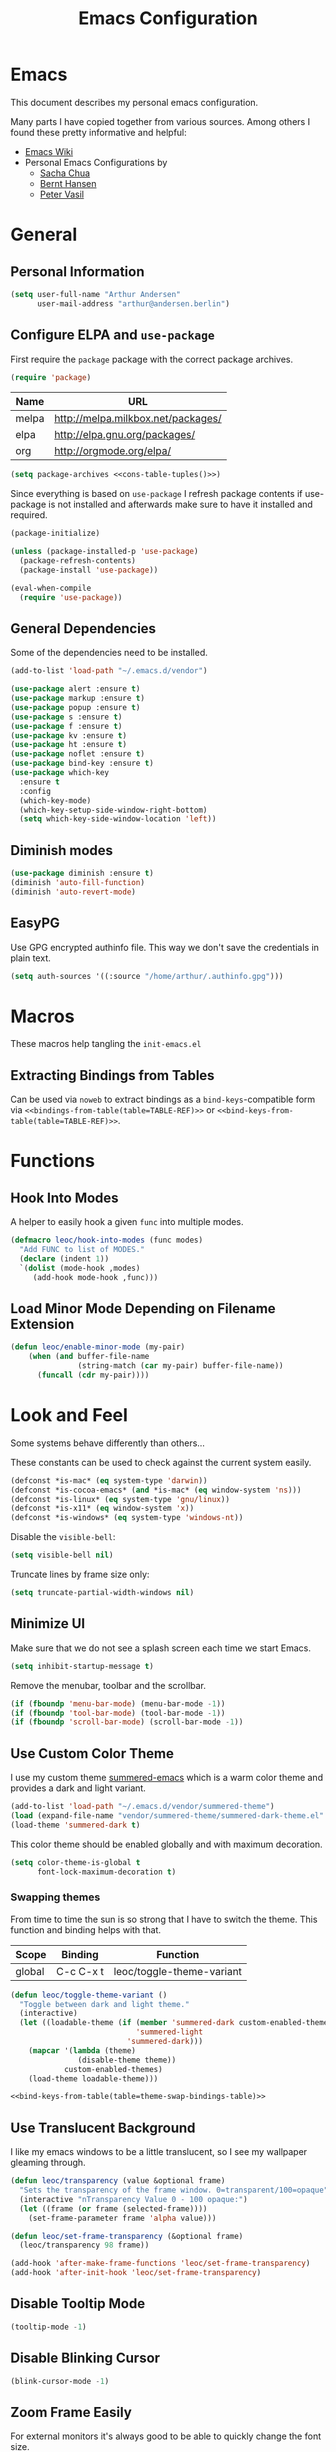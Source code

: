#+HTML_HEAD: <link rel="stylesheet" type="text/css" href="https://leoc.github.io/css/org.css"/>
#+header-args: :results silent :tangle yes

#+NAME: bindings-from-table
#+BEGIN_SRC emacs-lisp :noweb yes :exports none :results silent pp :tangle no :var table=()
  (let ((current-group-name "global"))
      (mapcan '(lambda (binding)
                 (let ((group-name (nth 0 binding))
                       (binding (nth 1 binding))
                       (fun (nth 2 binding)))
                   (if (equal current-group-name group-name)
                       `((,binding . ,(intern fun)))
                     (progn
                       (setq current-group-name group-name)
                       `(:map ,(intern group-name) (,binding . ,(intern fun)))))))
              table))
#+END_SRC

#+NAME: bind-keys-from-table
#+BEGIN_SRC emacs-lisp :noweb yes :exports none :results silent pp :tangle no :var table=()
  (append '(bind-keys)
          (let ((current-group-name "global"))
            (mapcan '(lambda (binding)
                       (let ((group-name (nth 0 binding))
                             (binding (nth 1 binding))
                             (fun (nth 2 binding)))
                         (if (equal current-group-name group-name)
                             `((,binding . ,(intern fun)))
                           (progn
                             (setq current-group-name group-name)
                             `(:map ,(intern group-name) (,binding . ,(intern fun)))))))
                    table)))
#+END_SRC

#+NAME: extract-mu4e-marks
#+BEGIN_SRC emacs-lisp :tangle no :exports none :results silent pp :var table=mu4e-prefix-marks-table
  (append '(setq) (mapcan (lambda (row)
                            (let ((variable (nth 0 row))
                                  (text (nth 1 row))
                                  (symbol (nth 2 row)))
                              `(,(intern variable) (quote ,(cons text symbol)))))
                          table))
#+END_SRC

#+TITLE: Emacs Configuration
* Emacs
:PROPERTIES:
:header-args: :results silent :tangle yes
:END:

This document describes my personal emacs configuration.

Many parts I have copied together from various sources. Among others I
found these pretty informative and helpful:

- [[https://emacswiki.org/][Emacs Wiki]]
- Personal Emacs Configurations by
  - [[http://pages.sachachua.com/.emacs.d/Sacha.html][Sacha Chua]]
  - [[http://doc.norang.ca/org-mode.html][Bernt Hansen]]
  - [[https://github.com/leoc/emacs.d/blob/master/init.el][Peter Vasil]]

* General
** Personal Information

#+BEGIN_SRC emacs-lisp
  (setq user-full-name "Arthur Andersen"
        user-mail-address "arthur@andersen.berlin")
#+END_SRC

** Configure ELPA and ~use-package~

First require the ~package~ package with the correct package archives.

#+BEGIN_SRC emacs-lisp
  (require 'package)
#+END_SRC

#+NAME: package-archives
| Name  | URL                                |
|-------+------------------------------------|
| melpa | http://melpa.milkbox.net/packages/ |
| elpa  | http://elpa.gnu.org/packages/      |
| org   | http://orgmode.org/elpa/           |

#+NAME: cons-table-tuples
#+BEGIN_SRC emacs-lisp :results replace :exports none :tangle no :var table=package-archives
  `(quote
   ,(mapcar '(lambda (row)
              (let ((name (nth 0 row))
                    (url (nth 1 row)))
                `(,name . ,url)))
           table))
#+END_SRC

#+BEGIN_SRC emacs-lisp :results replace :noweb yes :tangle yes :exports code
  (setq package-archives <<cons-table-tuples()>>)
#+END_SRC

Since everything is based on ~use-package~ I refresh package contents if
use-package is not installed and afterwards make sure to have it
installed and required.

#+BEGIN_SRC emacs-lisp
  (package-initialize)

  (unless (package-installed-p 'use-package)
    (package-refresh-contents)
    (package-install 'use-package))

  (eval-when-compile
    (require 'use-package))
#+END_SRC

** General Dependencies

Some of the dependencies need to be installed.

#+BEGIN_SRC emacs-lisp
  (add-to-list 'load-path "~/.emacs.d/vendor")

  (use-package alert :ensure t)
  (use-package markup :ensure t)
  (use-package popup :ensure t)
  (use-package s :ensure t)
  (use-package f :ensure t)
  (use-package kv :ensure t)
  (use-package ht :ensure t)
  (use-package noflet :ensure t)
  (use-package bind-key :ensure t)
  (use-package which-key
    :ensure t
    :config
    (which-key-mode)
    (which-key-setup-side-window-right-bottom)
    (setq which-key-side-window-location 'left))
#+END_SRC

** Diminish modes

#+BEGIN_SRC emacs-lisp
  (use-package diminish :ensure t)
  (diminish 'auto-fill-function)
  (diminish 'auto-revert-mode)
#+END_SRC

** EasyPG

Use GPG encrypted authinfo file. This way we don't save the
credentials in plain text.

#+BEGIN_SRC emacs-lisp
  (setq auth-sources '((:source "/home/arthur/.authinfo.gpg")))
#+END_SRC

* Macros

These macros help tangling the ~init-emacs.el~

** Extracting Bindings from Tables

Can be used via ~noweb~ to extract bindings as a ~bind-keys~-compatible
form via ~<<bindings-from-table(table=TABLE-REF)>>~ or
~<<bind-keys-from-table(table=TABLE-REF)>>~.

* Functions
** Hook Into Modes

A helper to easily hook a given ~func~ into multiple modes.

#+BEGIN_SRC emacs-lisp
  (defmacro leoc/hook-into-modes (func modes)
    "Add FUNC to list of MODES."
    (declare (indent 1))
    `(dolist (mode-hook ,modes)
       (add-hook mode-hook ,func)))
#+END_SRC
** Load Minor Mode Depending on Filename Extension

#+BEGIN_SRC emacs-lisp
  (defun leoc/enable-minor-mode (my-pair)
      (when (and buffer-file-name
                 (string-match (car my-pair) buffer-file-name))
        (funcall (cdr my-pair))))
#+END_SRC
* Look and Feel

Some systems behave differently than others...

These constants can be used to check against the current system
easily.

#+BEGIN_SRC emacs-lisp
  (defconst *is-mac* (eq system-type 'darwin))
  (defconst *is-cocoa-emacs* (and *is-mac* (eq window-system 'ns)))
  (defconst *is-linux* (eq system-type 'gnu/linux))
  (defconst *is-x11* (eq window-system 'x))
  (defconst *is-windows* (eq system-type 'windows-nt))
#+END_SRC

Disable the ~visible-bell~:

#+BEGIN_SRC emacs-lisp
  (setq visible-bell nil)
#+END_SRC

Truncate lines by frame size only:

#+BEGIN_SRC emacs-lisp
  (setq truncate-partial-width-windows nil)
#+END_SRC

** Minimize UI

Make sure that we do not see a splash screen each time we start Emacs.

#+BEGIN_SRC emacs-lisp
  (setq inhibit-startup-message t)
#+END_SRC

Remove the menubar, toolbar and the scrollbar.

#+BEGIN_SRC emacs-lisp
  (if (fboundp 'menu-bar-mode) (menu-bar-mode -1))
  (if (fboundp 'tool-bar-mode) (tool-bar-mode -1))
  (if (fboundp 'scroll-bar-mode) (scroll-bar-mode -1))
#+END_SRC

** Use Custom Color Theme

I use my custom theme [[https://github.com/leoc/summered-emacs][summered-emacs]] which is a warm color theme and
provides a dark and light variant.

#+BEGIN_SRC emacs-lisp
  (add-to-list 'load-path "~/.emacs.d/vendor/summered-theme")
  (load (expand-file-name "vendor/summered-theme/summered-dark-theme.el" user-emacs-directory))
  (load-theme 'summered-dark t)
#+END_SRC

This color theme should be enabled globally and with maximum decoration.

#+BEGIN_SRC emacs-lisp
  (setq color-theme-is-global t
        font-lock-maximum-decoration t)
#+END_SRC

*** Swapping themes

From time to time the sun is so strong that I have to switch the
theme. This function and binding helps with that.

#+NAME: theme-swap-bindings-table
| Scope  | Binding   | Function                  |
|--------+-----------+---------------------------|
| global | C-c C-x t | leoc/toggle-theme-variant |

#+BEGIN_SRC emacs-lisp :noweb yes
  (defun leoc/toggle-theme-variant ()
    "Toggle between dark and light theme."
    (interactive)
    (let ((loadable-theme (if (member 'summered-dark custom-enabled-themes)
                              'summered-light
                            'summered-dark)))
      (mapcar '(lambda (theme)
                 (disable-theme theme))
              custom-enabled-themes)
      (load-theme loadable-theme)))

  <<bind-keys-from-table(table=theme-swap-bindings-table)>>
#+END_SRC

** Use Translucent Background

I like my emacs windows to be a little translucent, so I see my
wallpaper gleaming through.

#+BEGIN_SRC emacs-lisp
  (defun leoc/transparency (value &optional frame)
    "Sets the transparency of the frame window. 0=transparent/100=opaque"
    (interactive "nTransparency Value 0 - 100 opaque:")
    (let ((frame (or frame (selected-frame))))
      (set-frame-parameter frame 'alpha value)))

  (defun leoc/set-frame-transparency (&optional frame)
    (leoc/transparency 98 frame))

  (add-hook 'after-make-frame-functions 'leoc/set-frame-transparency)
  (add-hook 'after-init-hook 'leoc/set-frame-transparency)
#+END_SRC

** Disable Tooltip Mode

#+BEGIN_SRC emacs-lisp
  (tooltip-mode -1)
#+END_SRC

** Disable Blinking Cursor

#+BEGIN_SRC emacs-lisp
(blink-cursor-mode -1)
#+END_SRC

** Zoom Frame Easily

For external monitors it's always good to be able to quickly change
the font size.

#+NAME: zoom-frm-bindings-table
| Scope  | Binding | Function     |
|--------+---------+--------------|
| global | C-M-*   | zoom-frm-in  |
| global | C-M-_   | zoom-frm-out |

#+BEGIN_SRC emacs-lisp :noweb yes
  (use-package zoom-frm
    :load-path "vendor/zoom-frm"
    :bind
    <<bindings-from-table(table=zoom-frm-bindings-table)>>
  )
#+END_SRC

** Empower Mode-Line

Before I used a custom mode-line format, but that is too much work to
maintain. Powerline is a clean enough custom mode-line, so why not go
with it.

#+BEGIN_SRC emacs-lisp
  (use-package powerline
    :ensure t
    :init
    (setq powerline-default-separator 'wave)

    (defun leoc/powerline-theme ()
      "Setup the default mode-line."
      (interactive)
      (setq-default mode-line-format
                    '("%e"
                      (:eval
                       (let* ((active (powerline-selected-window-active))
                              (mode-line-buffer-id (if active 'mode-line-buffer-id 'mode-line-buffer-id-inactive))
                              (mode-line (if active 'mode-line 'mode-line-inactive))
                              (face1 (if active 'powerline-active1 'powerline-inactive1))
                              (face2 (if active 'powerline-active2 'powerline-inactive2))
                              (separator-left (intern (format "powerline-%s-%s"
                                                              (powerline-current-separator)
                                                              (car powerline-default-separator-dir))))
                              (separator-right (intern (format "powerline-%s-%s"
                                                               (powerline-current-separator)
                                                               (cdr powerline-default-separator-dir))))
                              (lhs (list (powerline-raw "%*" mode-line 'l)
                                         (powerline-raw " " mode-line)
                                         (funcall separator-left mode-line face2)
                                         (powerline-raw "%l" face2 'l)
                                         (powerline-raw ":" face2)
                                         (powerline-raw "%c" face2 'r)
                                         (funcall separator-left face2 mode-line)
                                         ;; (when powerline-display-mule-info
                                         ;;    (powerline-raw mode-line-mule-info mode-line 'l))
                                         (powerline-buffer-id mode-line-buffer-id)
                                         (when (and (boundp 'which-func-mode) which-func-mode)
                                           (powerline-raw which-func-format nil 'l))
                                         (powerline-raw " ")
                                         (funcall separator-left mode-line face1)
                                         (when (and (boundp 'erc-track-minor-mode) erc-track-minor-mode)
                                           (powerline-raw erc-modified-channels-object face1 'l))
                                         (powerline-major-mode face1 'l)
                                         (powerline-process face1)
                                         (powerline-minor-modes face1 'l)
                                         (powerline-narrow face1 'l)
                                         (powerline-raw " " face1)
                                         (funcall separator-left face1 face2)
                                         (powerline-vc face2 'r)
                                         (when (bound-and-true-p nyan-mode)
                                           (powerline-raw (list (nyan-create)) face2 'l))))
                              (rhs (list (powerline-raw global-mode-string face2 'r)
                                         (funcall separator-right face2 face1)
                                         (unless window-system
                                           (powerline-raw (char-to-string #xe0a1) face1 'l))
                                         (when powerline-display-buffer-size
                                           (powerline-buffer-size face1 'l))
                                         (powerline-raw " " face1)
                                         (funcall separator-right face1 mode-line)
                                         (powerline-raw " ")
                                         (powerline-raw "%6p" mode-line 'r)
                                         (when powerline-display-hud
                                           (powerline-hud face2 face1)))))
                         (concat (powerline-render lhs)
                                 (powerline-fill face2 (powerline-width rhs))
                                 (powerline-render rhs)))))))

    (leoc/powerline-theme)
    )
#+END_SRC
* Browse Url

I am using ~chromium~ as web browser.

#+BEGIN_SRC emacs-lisp
  (setq browse-url-browser-function 'browse-url-generic
        browse-url-generic-program "chromium")
#+END_SRC

* Editor

Single character response to /yes/ or /no/ questions is much faster:

#+BEGIN_SRC emacs-lisp
  (defalias 'yes-or-no-p 'y-or-n-p)
#+END_SRC

Transparently open compressed files:

#+BEGIN_SRC emacs-lisp
  (auto-compression-mode t)
#+END_SRC

Show keystrokes in progress:

#+BEGIN_SRC emacs-lisp
  (setq echo-keystrokes 0.1)
#+END_SRC

Allow pasting selection outside of Emacs.

#+BEGIN_SRC emacs-lisp
  (setq x-select-enable-clipboard t)
#+END_SRC

Show active region.

#+BEGIN_SRC emacs-lisp
  (transient-mark-mode 1)
  (make-variable-buffer-local 'transient-mark-mode)
  (put 'transient-mark-mode 'permanent-local t)
  (setq-default transient-mark-mode t)
#+END_SRC

Remove text in active region if inserting text.

#+BEGIN_SRC emacs-lisp
  (delete-selection-mode 1)
#+END_SRC

Always display line and column numbers.

#+BEGIN_SRC emacs-lisp
  (setq line-number-mode t)
  (setq column-number-mode t)
#+END_SRC

Lines should be 80 characters wide, not 72.

#+BEGIN_SRC emacs-lisp
  (setq fill-column 80)
#+END_SRC

Easily navigate sillycased words.

#+BEGIN_SRC emacs-lisp
  (use-package subword-mode
    :defer t
    :init (add-hook 'prog-mode-hook 'subword-mode))

  (with-eval-after-load 'subword
    (diminish 'subword-mode))
#+END_SRC

Make sure there is a newline in the end of each file.

#+BEGIN_SRC emacs-lisp
  (setq require-final-newline t)
#+END_SRC

Improve emacs cursor movement speed.

#+BEGIN_SRC emacs-lisp
  (setq auto-window-vscroll t)
#+END_SRC


** Case Handling

#+NAME: case-handling-bindings-table
| Scope  | Binding | Function             |
|--------+---------+----------------------|
| global | M-S-l   | leoc/downcase-dwim   |
| global | M-S-u   | leoc/upcase-dwim     |
| global | M-S-c   | leoc/capitalize-dwim |

#+BEGIN_SRC emacs-lisp :noweb yes
  (defun leoc/capitalize-dwim ()
    (interactive)
    (if (region-active-p)
        (save-excursion (capitalize-region (region-beginning) (region-end)))
      (capitalize-word 1)))

  (defun leoc/upcase-dwim ()
    (interactive)
    (if (region-active-p)
        (save-excursion (upcase-region (region-beginning) (region-end)))
      (upcase-word 1)))

  (defun leoc/downcase-dwim ()
    (interactive)
    (if (region-active-p)
        (save-excursion (downcase-region (region-beginning) (region-end)))
      (downcase-word 1)))

  <<bind-keys-from-table(table=case-handling-bindings-table)>>
#+END_SRC

** Align by Regular Expression

Sometimes I want to align multiple lines by a certain character,
string or regular expression. The function =align-regexp= comes in handy
here. I simply mark a region, hit =C-x a= type the string I want to be
aligned et voila!

#+NAME: align-regexp-bindings-table
| Scope  | Binding | Function     |
|--------+---------+--------------|
| global | C-x a   | align-regexp |

#+BEGIN_SRC emacs-lisp :noweb yes
  <<bind-keys-from-table(table=align-regexp-bindings-table)>>
#+END_SRC

** Move Line

#+BEGIN_SRC emacs-lisp
  (defun leoc/move-line-up ()
    "Move up the current line."
    (interactive)
    (transpose-lines 1)
    (previous-line 2))

  (defun leoc/move-line-down ()
    "Move down the current line."
    (interactive)
    (next-line 1)
    (transpose-lines 1)
    (previous-line 1))
#+END_SRC

** Duplicate Line or Region

#+NAME: duplicate-line-bindings-table
| Scope  | Binding | Function                              |
|--------+---------+---------------------------------------|
| global | C-c d   | leoc/duplicate-current-line-or-region |

#+BEGIN_SRC emacs-lisp :noweb yes
  (defun leoc/duplicate-current-line-or-region (arg)
    "Duplicates the current line or region ARG times.
  If there's no region, the current line will be duplicated."
    (interactive "p")
    (save-excursion
      (if (region-active-p)
          (leoc/duplicate-region arg)
        (leoc/duplicate-current-line arg))))

  (defun leoc/duplicate-region (num &optional start end)
    "Duplicates the region bounded by START and END NUM times.
  If no START and END is provided, the current region-beginning and
  region-end is used. Adds the duplicated text to the kill ring."
    (interactive "p")
    (let* ((start (or start (region-beginning)))
           (end (or end (region-end)))
           (region (buffer-substring start end)))
      (kill-ring-save start end)
      (goto-char start)
      (dotimes (i num)
        (insert region))))

  (defun leoc/duplicate-current-line (num)
    "Duplicate the current line NUM times."
    (interactive "p")
    (when (eq (point-at-eol) (point-max))
      (goto-char (point-max))
      (newline)
      (forward-char -1))
    (leoc/duplicate-region num (point-at-bol) (1+ (point-at-eol))))

  <<bind-keys-from-table(table=duplicate-line-bindings-table)>>
#+END_SRC

** New Line Above, Below and Beyond

#+NAME: new-line-bindings-table
| Scope  | Binding | Function             |
|--------+---------+----------------------|
| global | C-o     | leoc/open-line-below |
| global | M-o     | leoc/open-line-above |

#+BEGIN_SRC emacs-lisp :noweb yes
  (defun leoc/open-line-below ()
    (interactive)
    (end-of-line)
    (newline)
    (indent-for-tab-command))

  (defun leoc/open-line-above ()
    (interactive)
    (beginning-of-line)
    (newline)
    (forward-line -1)
    (indent-for-tab-command))

  <<bind-keys-from-table(table=new-line-bindings-table)>>
#+END_SRC

** Toggle Quotes

#+NAME: toggle-quotes-bindings-table
| Scope  | Binding | Function           |
|--------+---------+--------------------|
| global | C-c C-z | leoc/toggle-quotes |

#+BEGIN_SRC emacs-lisp :noweb yes
  (defun current-quotes-char ()
    (nth 3 (syntax-ppss)))

  (defalias 'point-is-in-string-p 'current-quotes-char)

  (defun move-point-forward-out-of-string ()
    (while (point-is-in-string-p) (forward-char)))

  (defun move-point-backward-out-of-string ()
    (while (point-is-in-string-p) (backward-char)))

  (defun alternate-quotes-char ()
    (if (eq ?' (current-quotes-char)) ?\" ?'))

  (defun leoc/toggle-quotes ()
    (interactive)
    (if (point-is-in-string-p)
        (let ((old-quotes (char-to-string (current-quotes-char)))
              (new-quotes (char-to-string (alternate-quotes-char)))
              (start (make-marker))
              (end (make-marker)))
          (save-excursion
            (move-point-forward-out-of-string)
            (backward-delete-char 1)
            (set-marker end (point))
            (insert new-quotes)
            (move-point-backward-out-of-string)
            (delete-char 1)
            (insert new-quotes)
            (set-marker start (point))
            (replace-string new-quotes (concat "\\" new-quotes) nil start end)
            (replace-string (concat "\\" old-quotes) old-quotes nil start end)))
      (error "Point isn't in a string")))

  <<bind-keys-from-table(table=toggle-quotes-bindings-table)>>
#+END_SRC

#+RESULTS:
: leoc/toggle-quotes

** Sentence Ending

Sentences do not need double spaces to end.

#+BEGIN_SRC emacs-lisp
  (set-default 'sentence-end-double-space nil)
#+END_SRC

** Hardcore Emacs

Some features should be disabled to promote other use of
functionality. For instance:

Disable marking regions with ~Shift~:

#+BEGIN_SRC emacs-lisp
  (setq shift-select-mode nil)
#+END_SRC

Unset unholy keys.

#+BEGIN_SRC emacs-lisp
  (global-unset-key [up])
  (global-unset-key [down])
  (global-unset-key [left])
  (global-unset-key [right])
  (global-unset-key [M-left])
  (global-unset-key [M-right])
#+END_SRC

** Auto-Refresh

Auto-refresh buffers.

#+BEGIN_SRC emacs-lisp
  (global-auto-revert-mode 1)
#+END_SRC

Also auto-refresh dired, but be quiet about it.

#+BEGIN_SRC emacs-lisp
  (setq global-auto-revert-non-file-buffers t)
  (setq auto-revert-verbose nil)
#+END_SRC

** Backup Files

Backup of a file the first time it is saved.

#+BEGIN_SRC emacs-lisp
  (setq make-backup-files t)
#+END_SRC

Don't clobber symlinks.

#+BEGIN_SRC emacs-lisp
  (defvar backups-dir (expand-file-name "backups" user-emacs-directory)
    "Specifies the directory to save backups in.")
  (setq backup-directory-alist `((".*" . ,backups-dir)))
  (unless (file-exists-p backups-dir)
    (make-directory backups-dir t))
  (setq backup-by-copying t)
#+END_SRC

Version numbers for backup files.

#+BEGIN_SRC emacs-lisp
  (setq version-control t)
  (setq vc-make-backup-files t)
#+END_SRC

Delete excess backup files silently.

#+BEGIN_SRC emacs-lisp
  (setq delete-old-versions -1)
#+END_SRC

** Auto Save

Write auto-save files to custom directory.

#+BEGIN_SRC emacs-lisp
  (defvar auto-saves-dir (expand-file-name "auto-saves" user-emacs-directory)
    "Specifies the directory to save auto-saves in.")
  (unless (file-exists-p auto-saves-dir)
    (make-directory auto-saves-dir t))
  (setq auto-save-file-name-transforms `((".*" ,auto-saves-dir t))
        auto-save-default t     ; auto-save every buffer that visits a file
        auto-save-timeout 20    ; number of seconds idle time before auto-save (default: 30)
        auto-save-interval 200  ; number of keystrokes between auto-saves (default: 300)
        )
#+END_SRC

** Temporary Files

Change the temporary file directory.

#+BEGIN_SRC emacs-lisp
  (defvar tmp-dir (expand-file-name "tmp" user-emacs-directory)
    "Specifies the temp directory.")
  (unless (file-exists-p tmp-dir)
    (make-directory tmp-dir t))
  (setq temporary-file-directory tmp-dir)
#+END_SRC

** Set Coding System to UTF-8

#+BEGIN_SRC emacs-lisp
  (set-language-environment 'utf-8)
  (set-default-coding-systems 'utf-8)
  (setq locale-coding-system 'utf-8)
  (set-terminal-coding-system 'utf-8)
  (set-keyboard-coding-system 'utf-8)
  (set-selection-coding-system 'utf-8)
  (prefer-coding-system 'utf-8)
#+END_SRC

** Bookmarks

Write bookmarks to specific file.

#+BEGIN_SRC emacs-lisp
  (setq bookmark-default-file (concat user-emacs-directory "bookmarks")
        bookmark-save-flag 1)
#+END_SRC

** Smooth Scrolling

# Smooth Scrolling keeps the cursor away from edges when scrolling up or
# down.

# #+BEGIN_SRC emacs-lisp
# (ensure-package 'smooth-scrolling)
# (require 'smooth-scrolling)

# (setq redisplay-dont-pause t
#       scroll-margin 1
#       scroll-step 1
#       scroll-conservatively 10000
#       scroll-preserve-screen-position 1)
# #+END_SRC

** Save History

#+BEGIN_SRC emacs-lisp
  (setq history-length 1000)
  (use-package savehist
    :init (savehist-mode)
    :config
    (progn
      (savehist-mode t)
      (setq savehist-additional-variables '(search ring regexp-search-ring)
            savehist-autosave-interval 60
            savehist-save-minibuffer-history t)))
#+END_SRC

** Recent File

#+BEGIN_SRC emacs-lisp
  (use-package recentf
    :defer t
    :init (recentf-mode)
    :config
    (setq recentf-max-saved-items 200
          recentf-auto-cleanup 300
          recentf-exclude (list "/\\.git/.*\\'" ; Git contents
                                "/elpa/.*\\'"   ; Package files
                                ".*\\.gz\\'"
                                "TAGS"
                                ".*-autoloads\\.el\\'"
                                "ido.last")))
#+END_SRC

** Uniquify Buffer Names

#+BEGIN_SRC emacs-lisp
  (use-package uniquify
    :config
    (setq uniquify-buffer-name-style 'forward
          uniquify-separator "/"
          uniquify-after-kill-buffer-p t
          uniquify-ignore-buffers-re "^\\*"))
#+END_SRC

** Ediff

#+BEGIN_SRC emacs-lisp
  (setq ediff-diff-options "-w"
        ediff-split-window-function 'split-window-horizontally
        ediff-window-setup-function 'ediff-setup-windows-plain)
#+END_SRC

** Whitespace

Whitespace should be visible immediately. The ~whitespace~ package helps
displaying whitespace.

#+NAME: -bindings-table
| Scope  | Binding | Function |
|--------+---------+----------|
| global | C-c w w |          |
| global | C-c w m |          |
| global | C-c w i |          |

#+BEGIN_SRC emacs-lisp
  (use-package whitespace
    :diminish whitespace-mode
    :bind ("C-c T w" . whitespace-mode)
    :init (leoc/hook-into-modes #'whitespace-mode '(prog-mode-hook))
    :config
    (setq whitespace-style '(face lines-tail tabs indent tab-mark empty trailing)
          whitespace-global-modes '(not go-mode)))
#+END_SRC

Also whitespace should be cleaned up automatically. To make sure, we
are not needlessly cleaning up whitespace in other peoples messed up
files, whitespace cleanup mode should only be activated, when the file
was initially clean.

#+BEGIN_SRC emacs-lisp
  (use-package whitespace-cleanup-mode
    :ensure t
    :diminish whitespace-cleanup-mode
    :bind (("C-c T W" . whitespace-cleanup-mode)
           ("C-c e w" . whitespace-cleanup))
    :init (leoc/hook-into-modes #'whitespace-cleanup-mode
            '(prog-mode-hook text-mode-hook))
    :config
    (progn
      (setq whitespace-cleanup-mode-only-if-initially-clean t)
      (add-to-list 'whitespace-cleanup-mode-ignore-modes 'go-mode)))
#+END_SRC

Some files have mixed tabs and spaces. This helps to quickly replace
tabs with spaces within files and reindenting the buffer afterwards.

#+BEGIN_SRC emacs-lisp
  (defun leoc/cleanup-whitespace ()
    "Replace tabs and indent buffer"
    (interactive)
    (save-excursion
      (beginning-of-buffer)
      (while (re-search-forward "  " nil t)
        (replace-match "  "))
      (indent-buffer)))

  (bind-key "C-c w" 'leoc/cleanup-whitespace)
#+END_SRC

** Auto-Save Buffer

When switching windows, file buffers should be saved automatically.

#+BEGIN_SRC emacs-lisp
  (defadvice switch-to-buffer (before save-buffer-now activate)
    (when buffer-file-name (save-buffer)))
  (defadvice other-window (before other-window-now activate)
    (when buffer-file-name (save-buffer)))
#+END_SRC

** Browse Kill Ring

#+BEGIN_SRC emacs-lisp
  (use-package browse-kill-ring
    :disabled t
    :ensure t
    :bind ("M-C-y" . browse-kill-ring)
    :config
    (setq browse-kill-ring-show-preview nil
          browse-kill-ring-quit-action 'save-and-restore))
#+END_SRC

** Ibuffer

#+BEGIN_SRC emacs-lisp
  (use-package ibuffer
    :bind ([remap list-buffers] . ibuffer)
    :init (add-hook 'ibuffer-mode-hook 'ibuffer-auto-mode)
    :config
    (progn
      (use-package ibuf-ext
        :config (setq ibuffer-show-empty-filter-groups nil))))

  (use-package ibuffer-projectile
    :ensure t
    :defer t
    :init (with-eval-after-load 'ibuffer
            (defun leoc/ibuffer-group-buffers ()
              (setq ibuffer-filter-groups
                    (append
                     '(("IRC" (mode . erc-mode))
                       ("Help" (or (name . "\\*Help\\*")
                                   (name . "\\*Apropos\\*")
                                   (name . "\\*info\\*")))
                       ("Emacs" (or (name . "^\\*scratch\\*$")
                                    (name . "^\\*Messages\\*$")
                                    (name . "^\\*Completions\\*$")
                                    (name . "^\\*Backtrace\\*$")
                                    (mode . inferior-emacs-lisp-mode)))
                       ("root" (filename . "^/sudo:root.*"))
                       ("Org" (mode . org-mode)))
                     (ibuffer-projectile-generate-filter-groups)))
              (unless (eq ibuffer-sorting-mode 'filename/process)
                (ibuffer-do-sort-by-filename/process)))
            (add-hook 'ibuffer-hook
                      #'leoc/ibuffer-group-buffers)))
#+END_SRC

** Yank Indent Mode

#+BEGIN_SRC emacs-lisp
  (defvar yank-indent-modes '(LaTeX-mode
                              TeX-mode
                              c++-mode
                              c-mode
                              cperl-mode
                              css-mode
                              emacs-lisp-mode
                              java-mode
                              jde-mode
                              js2-mode
                              ruby-mode
                              lisp-interaction-mode
                              perl-mode
                              prog-mode
                              sql-mode
                              tcl-mode)
    "Modes in which to indent regions that are yanked (or yank-popped)")

  (defvar yank-indent-ignore-modes '(coffee-mode)
    "Modes in which not to indent regions that are yanked (or yank-popped)")

  (defvar yank-advised-indent-threshold 1000
    "Threshold (# chars) over which indentation does not automatically occur.")

  (defun yank-advised-indent-function (beg end)
    "Do indentation, as long as the region isn't too large."
    (if (<= (- end beg) yank-advised-indent-threshold)
        (indent-region beg end nil)))

  (defadvice yank (after yank-indent activate)
    "If current mode is one of 'yank-indent-modes, indent yanked text (with prefix arg don't indent)."
    (if (and (not (ad-get-arg 0))
             (member major-mode yank-indent-modes)
             (not (member major-mode yank-indent-ignore-modes)))
        (let ((transient-mark-mode nil))
          (yank-advised-indent-function (region-beginning) (region-end)))))

  (defadvice yank-pop (after yank-pop-indent activate)
    "If current mode is one of 'yank-indent-modes, indent yanked text (with prefix arg don't indent)."
    (if (and (not (ad-get-arg 0))
             (member major-mode yank-indent-modes)
             (not (member major-mode yank-indent-ignore-modes)))
        (let ((transient-mark-mode nil))
          (yank-advised-indent-function (region-beginning) (region-end)))))

  (defun yank-unindented ()
    (interactive)
    (yank t))
#+END_SRC

* Packages
** Flycheck

#+NAME: flycheck-bindings-table
| Scope  | Binding | Function             |
|--------+---------+----------------------|
| global | C-c l e | list-flycheck-errors |

#+BEGIN_SRC emacs-lisp
  (use-package flycheck-ledger :ensure t)
  (eval-after-load 'flycheck
    '(require 'flycheck-ledger))
#+END_SRC

#+BEGIN_SRC emacs-lisp :noweb yes
  (use-package flycheck
    :ensure t
    :bind
    <<bindings-from-table(table=flycheck-bindings-table)>>
    :commands (flycheck-get-checker-for-buffer
               flycheck-may-enable-mode)
    :init
    (add-hook 'after-init-hook #'global-flycheck-mode)
    :config
    (progn
      (defun leoc/flycheck-mode-on-safe ()
        (when (and (flycheck-may-enable-mode)
                   (flycheck-get-checker-for-buffer))
          (flycheck-mode)))
      (advice-add 'flycheck-mode-on-safe :override
                  #'leoc/flycheck-mode-on-safe)))
#+END_SRC

** Magit

The best Git interface I have seen so far is Magit.

#+NAME: magit-bindings-table
| Scope                 | Binding | Function                     |
|-----------------------+---------+------------------------------|
| global                | C-x g   | magit-status                 |
| magit-status-mode-map | C-x C-k | leoc/magit-kill-file-on-line |
| magit-status-mode-map | q       | leoc/magit-quit-session      |
| magit-status-mode-map | W       | leoc/magit-toggle-whitespace |

#+BEGIN_SRC emacs-lisp :noweb yes
  (use-package magit
    :ensure t
    :bind
    <<bindings-from-table(table=magit-bindings-table)>>
    :config
    (progn
      (setq magit-auto-revert-mode nil)

      (defadvice magit-status (around magit-fullscreen activate)
        (unless (get-register :magit-fullscreen)
          (window-configuration-to-register :magit-fullscreen))
        ad-do-it
        (delete-other-windows))

      (defun leoc/magit-kill-file-on-line ()
        "Show file on current magit line and prompt for deletion."
        (interactive)
        (magit-visit-item)
        (delete-current-buffer-file)
        (magit-refresh))

      (defun leoc/magit-quit-session ()
        "Restores the previous window configuration and kills the magit buffer"
        (interactive)
        (kill-buffer)
        (jump-to-register :magit-fullscreen)
        (set-register :magit-fullscreen nil))

      (defun leoc/magit-toggle-whitespace ()
        (interactive)
        (if (member "-w" magit-diff-options)
            (leoc/magit-dont-ignore-whitespace)
          (leoc/magit-ignore-whitespace)))

      (defun leoc/magit-ignore-whitespace ()
        (interactive)
        (add-to-list 'magit-diff-options "-w")
        (magit-refresh))

      (defun leoc/magit-dont-ignore-whitespace ()
        (interactive)
        (setq magit-diff-options (remove "-w" magit-diff-options))
        (magit-refresh))))
#+END_SRC

The only things left are some modes to edit git-specific files.

#+NAME: git-timemachine-bindings-table
| Scope  | Binding | Function               |
|--------+---------+------------------------|
| global | C-c v t | git-timemachine-toggle |

#+BEGIN_SRC emacs-lisp :noweb yes
  (use-package gitconfig-mode :ensure t)
  (use-package gitignore-mode :ensure t)
  (use-package git-commit :ensure t)
  (use-package git-timemachine
    :ensure t
    :bind
    <<bindings-from-table(table=git-timemachine-bindings-table)>>
  )
#+END_SRC

To have inline information about not committed changes I use ~diff-hl~.

#+BEGIN_SRC emacs-lisp
  (use-package diff-hl
    :ensure t
    :defer t
    :init
    (progn
      (add-hook 'prog-mode-hook 'diff-hl-mode)
      (add-hook 'dired-mode-hook 'diff-hl-dired-mode)))
#+END_SRC

** Gist

#+NAME: gist-bindings-table
| Scope  | Binding | Function                        |
|--------+---------+---------------------------------|
| global | C-c G c | yagist-region-or-buffer         |
| global | C-c G p | yagist-region-or-buffer-private |
| global | C-c G l | yagist-list                     |

#+BEGIN_SRC emacs-lisp :noweb yes
  (use-package yagist
    :ensure t
    :bind
    <<bindings-from-table(table=gist-bindings-table)>>
    :config
    (setq yagist-view-gist t))
#+END_SRC

* Editing
** Show Parenthesis

Highlight matching parentheses when the point is on them.

#+BEGIN_SRC emacs-lisp
  (show-paren-mode 1)
#+END_SRC

** Spell-Checking with FlySpell

#+NAME: flyspell-bindings-table
| Scope             | Binding | Function                   |
|-------------------+---------+----------------------------|
| flyspell-mode-map | M-<tab> | nil                        |
| flyspell-mode-map | C-:     | flyspell-auto-correct-word |
| flyspell-mode-map | C-.     | ispell-word                |

#+BEGIN_SRC emacs-lisp :noweb yes
  (use-package flyspell
    :defer t
    :bind
    <<bindings-from-table(table=flyspell-bindings-table)>>
    :config
    (progn
      (defun leoc/flyspell-switch-dictionary ()
        (interactive)
        (let* ((dic ispell-current-dictionary)
               (change (if (string= dic "deutsch8") "english" "deutsch8")))
          (ispell-change-dictionary change)
          (message "Dictionary switched from %s to %s" dic change)))

      (setq flyspell-use-meta-tab nil
            flyspell-issue-welcome-flag nil
            flyspell-issue-message-flag nil)))
#+END_SRC

** Edit File as Super User

#+BEGIN_SRC emacs-lisp
  (defun sudo-edit (&optional arg)
    (interactive "p")
    (if (or arg (not buffer-file-name))
        (find-file (concat "/sudo:root@localhost:" (ido-read-file-name "File: ")))
      (find-alternate-file (concat "/sudo:root@localhost:" buffer-file-name))))
#+END_SRC

** Multiple Cursors

#+NAME: mc-bindings-table
| Scope  | Binding   | Function                               |
|--------+-----------+----------------------------------------|
| global | M-n       | mc/mark-next-like-this                 |
| global | M-p       | mc/mark-previous-like-this             |
| global | C-x C-m   | mc/mark-all-dwim                       |
| global | C-c b i   | mc/insert-numbers                      |
| global | C-c b h   | mc-hide-unmatched-lines-mode           |
| global | C-c b a   | mc/mark-all-like-this                  |
| global | C-c b d   | mc/mark-all-symbols-like-this-in-defun |
| global | C-c b r   | mc/reverse-regions                     |
| global | C-c b s   | mc/sort-regions                        |
| global | C-c b l   | mc/edit-lines                          |
| global | C-c b C-a | mc/edit-beginnings-of-lines            |
| global | C-c b C-e | mc/edit-ends-of-lines                  |

#+BEGIN_SRC emacs-lisp :noweb yes
  (use-package multiple-cursors
    :ensure t
    :demand t
    :bind*
    <<bindings-from-table(table=mc-bindings-table)>>
  )
#+END_SRC

** Expand Region

#+NAME: er-bindings-table
| Scope  | Binding | Function         |
|--------+---------+------------------|
| global | C-=     | er/expand-region |
| global | C-M-m   | er/expand-region |

#+BEGIN_SRC emacs-lisp :noweb yes
  (use-package expand-region
    :ensure t
    :bind
    <<bindings-from-table(table=er-bindings-table)>>
  )
#+END_SRC

** Remote Files via Tramp

Tramp is a package that comes with Emacs and allows working with
remote files and remote directories.

#+BEGIN_SRC emacs-lisp
  (use-package tramp
    :defer t
    :config
    (progn
      (setq my-tramp-ssh-completions
            '((tramp-parse-sconfig "~/.ssh/config")))

      (setq tramp-backup-directory-alist backup-directory-alist
            tramp-auto-save-directory (locate-user-emacs-file "tramp-auto-save"))
      (setq tramp-default-proxies-alist
            '(("thujone" "root" "/sshx:arthur@thujone:")
              ((regexp-quote (system-name)) nil nil)
              (nil "\\`root\\'" "/ssh:%h:")))))
#+END_SRC

** Very Large Files

#+BEGIN_SRC emacs-lisp
  (use-package vlf
    :ensure t
    :config
    (progn
      (require 'vlf-setup)
      (setq vlf-application 'dont-ask)))
#+END_SRC

** Isearch with Regular Expressiond by Default

#+NAME: isearch-bindings-table
| Scope  | Binding | Function                |
|--------+---------+-------------------------|
| global | C-s     | isearch-forward-regexp  |
| global | C-r     | isearch-backward-regexp |
| global | C-M-s   | isearch-forward         |
| global | C-M-r   | isearch-backward        |

#+BEGIN_SRC emacs-lisp :noweb yes
  <<bind-keys-from-table(table=isearch-bindings-table)>>
#+END_SRC

** Indent Region or Buffer

#+BEGIN_SRC emacs-lisp
  (defun indent-buffer ()
    (interactive)
    (indent-region (point-min) (point-max)))

  (defun indent-region-or-buffer ()
    "Indents a region if selected, otherwise the whole buffer."
    (interactive)
    (save-excursion
      (if (region-active-p)
          (progn
            (indent-region (region-beginning) (region-end))
            (message "Indented selected region."))
        (progn
          (indent-buffer)
          (message "Indented buffer.")))))
#+END_SRC

** Easily Build RegExps with =re-builder=

#+BEGIN_SRC emacs-lisp
  (use-package re-builder
    :ensure t
    :defer t
    :config
    (progn
      (setq reb-re-syntax 'string)))
#+END_SRC

** Speed Things Up With Snippets

#+BEGIN_SRC emacs-lisp
  (use-package yasnippet
    :ensure t
    :defer t
    :mode ("\\.yasnippet$" . yasnippet-mode)
    :diminish yas-minor-mode
    :init
    (yas-global-mode 1)
    :config
    (progn
      (setq yas-verbosity 0
            yas/snippet-dirs `(,(expand-file-name "snippets" user-emacs-directory))
            yas/expand-only-for-last-commands '(self-insert-command yas/exit-all-snippets yas/abort-snippet yas/skip-and-clear-or-delete-char yas/next-field-or-maybe-expand)
            ;; No dropdowns please, yas
            yas/prompt-functions '(yas/ido-prompt yas/completing-prompt)
            ;; Wrap around region
            yas/wrap-around-region t)

      (defun yas/goto-end-of-active-field ()
        (interactive)
        (let* ((snippet (car (yas/snippets-at-point)))
               (position (yas/field-end (yas/snippet-active-field snippet))))
          (if (= (point) position)
              (move-end-of-line)
            (goto-char position))))

      (defun yas/goto-start-of-active-field ()
        (interactive)
        (let* ((snippet (car (yas/snippets-at-point)))
               (position (yas/field-start (yas/snippet-active-field snippet))))
          (if (= (point) position)
              (move-beginning-of-line)
            (goto-char position))))

      (define-key yas/keymap (kbd "C-e") 'yas/goto-end-of-active-field)
      (define-key yas/keymap (kbd "C-a") 'yas/goto-start-of-active-field)
      (define-key yas/keymap (kbd "<return>") 'yas/exit-all-snippets)))
#+END_SRC
** Auto Completion

#+NAME: ac-bindings-table
| Scope              | Binding | Function                   |
|--------------------+---------+----------------------------|
| global             | C-<tab> | company-complete           |
| company-active-map | C-n     | company-select-next        |
| company-active-map | C-p     | company-select-previous    |
| company-active-map | <tab>   | company-complete-selection |
| company-active-map | C-j     | company-complete-selection |

#+BEGIN_SRC emacs-lisp :noweb yes
  (use-package company
    :ensure t
    :demand t
    :diminish company-mode
    :bind
    <<bindings-from-table(table=ac-bindings-table)>>
    :config
    (progn
      (add-hook 'prog-mode-hook 'company-mode)

      (setq company-idle-delay 0.5
            company-tooltip-limit 10
            company-minimum-prefix-length 2
            company-show-numbers t
            company-global-modes '(not magit-status-mode))

      (use-package company-dabbrev
        :config
        (setq company-dabbrev-downcase nil))

      (use-package company-quickhelp
        :ensure t
        :init
        (with-eval-after-load 'company
          (company-quickhelp-mode)))))
#+END_SRC

** Be Smart About Parenthesis Pairs

#+BEGIN_SRC emacs-lisp
  (use-package smartparens
    :ensure t
    :config
    (smartparens-global-mode))
#+END_SRC

* Navigation
** Switching Buffers Back And Forth

#+NAME: switch-buffer-bindings-table
| Scope  | Binding     | Function        |
|--------+-------------+-----------------|
| global | C-S-<left>  | previous-buffer |
| global | C-S-<right> | next-buffer     |

#+BEGIN_SRC emacs-lisp :noweb yes
  <<bind-keys-from-table(table=switch-buffer-bindings-table)>>
#+END_SRC

** Switching Windows Back And Forth

#+NAME: switch-window-bindings-table
| Scope  | Binding | Function              |
|--------+---------+-----------------------|
| global | C-x O   | leoc/back-window      |
| global | C-x C-o | leoc/skip-next-window |

#+BEGIN_SRC emacs-lisp :noweb yes
  (defun leoc/back-window ()
    (interactive)
    (other-window -1))

  (defun leoc/skip-next-window ()
    (interactive)
    (other-window 2))

  <<bind-keys-from-table(table=switch-window-bindings-table)>>
#+END_SRC

** File Navigation with Dired

Dired helps me using this beautiful files I love so dearly.

#+NAME: dired-bindings-table
| Scope          | Binding   | Function                   |
|----------------+-----------+----------------------------|
| global         | C-x C-j   | dired-jump                 |
| global         | C-x 4 C-j | dired-jump-other-window    |
| dired-mode-map | C-x C-k   | dired-do-delete            |
| dired-mode-map | C-o       | leoc/dired-open-externally |
| dired-mode-map | C-c C-o   | dired-omit-mode            |

#+BEGIN_SRC emacs-lisp :noweb yes
  (use-package dired
    :bind
    <<bindings-from-table(table=dired-bindings-table)>>
    :config
    (progn
      (require 'dired-x)

      (setq dired-omit-verbose nil)

      (defun leoc/dired-open-externally ()
        (interactive)
        (let* ((file-list (dired-get-marked-files))
               (proceed-p (if (<= (length file-list) 5)
                              t
                            (y-or-n-p "Open more than 5 files?"))))
          (when proceed-p
            (cond
             (*is-windows*
              (mapc (lambda (file-path)
                      (w32-shell-execute "open" (replace-regexp-in-string "/" "\\" file-path t t)))
                    file-list))
             (*is-mac*
              (mapc (lambda (file-path)
                      (shell-command (format "open \"%s\"" file-path)))
                    file-list))
             (*is-linux*
              (mapc (lambda (file-path)
                      (let (process-connection-type)
                        (start-process "" nil "xdg-open" file-path)))
                    file-list))))))

      (setq dired-auto-revert-buffer t
            dired-listing-switches "-alhF --group-directories-first -v"
            dired-omit-files "^\\.[^.].*$")

      (dolist (fun '(dired-do-rename
                     dired-create-directory
                     wdired-abort-changes))
        (eval `(defadvice ,fun (after revert-buffer activate)
                 (revert-buffer))))

      (defun leoc/dired-mode-defaults ()
        "Configure the dired-mode buffer accordingly."
        (dired-omit-mode 1)
        (dired-hide-details-mode)
        (diff-hl-dired-mode))
      (add-hook 'dired-mode-hook 'leoc/dired-mode-defaults)))
#+END_SRC

Emacs provides transparent archive support out of the box, but
~dired-atool~ gives flexible tools to pack and unpack archives.

bt

#+BEGIN_SRC emacs-lisp
  (use-package dired-atool
    :ensure t
    :init
    (dired-atool-setup)
    :bind (:map dired-mode-map
                ("z" . dired-atool-do-unpack)
                ("Z" . dired-atool-do-pack)))
#+END_SRC

** Streamline Popup Windows

Popwin helps to control all those secondary windows and buffers that
pop up while using those various modes we love so dearly. You can
define special display configurations based on the buffers name that
pops up.

#+BEGIN_SRC emacs-lisp
  (use-package popwin
    :ensure t
    :config
    (progn
      (popwin-mode)
      (bind-key "C-z" popwin:keymap)

      (defun leoc/get-popwin-height (&optional size)
        (let* ((default-values (cond ((>= (display-pixel-height) 1000) '(30 20 15))
                                     ((and (< (display-pixel-height) 1000)
                                           (>= (display-pixel-height) 900)) '(25 20 15))
                                     ((< (display-pixel-height) 900) '(20 15 10)))))
          (cond ((eq size 'small) (nth 2 default-values))
                ((eq size 'medium) (nth 1 default-values))
                (:else (nth 0 default-values)))))

      (setq popwin:special-display-config
            `((help-mode :height ,(leoc/get-popwin-height) :stick t)
              ("*Completions*" :noselect t)
              ("*compilation*" :noselect t :height ,(leoc/get-popwin-height))
              ("*Messages*")
              ("*Occur*" :noselect t)
              ("\\*helm.*" :noselect nil :regexp t  :height ,(leoc/get-popwin-height 'big))
              ("\\*Slime Description.*" :noselect t :regexp t :height ,(leoc/get-popwin-height))
              ("*magit-commit*" :noselect t :height ,(leoc/get-popwin-height) :width 80 :stick t)
              ("COMMIT_EDITMSG" :noselect t :height ,(leoc/get-popwin-height) :width 80 :stick t)
              ("*magit-diff*" :noselect t :height ,(leoc/get-popwin-height) :width 80)
              ("*magit-edit-log*" :noselect t :height ,(leoc/get-popwin-height 'small) :width 80)
              ("*magit-process*" :noselect t :height ,(leoc/get-popwin-height 'small) :width 80)
              ("\\*Slime Inspector.*" :regexp t :height ,(leoc/get-popwin-height))
              ("*Ido Completions*" :noselect t :height ,(leoc/get-popwin-height))
              ("\\*ansi-term\\*.*" :regexp t :height ,(leoc/get-popwin-height))
              ("*shell*" :height ,(leoc/get-popwin-height))
              (".*overtone.log" :regexp t :height ,(leoc/get-popwin-height))
              ("*gists*" :height ,(leoc/get-popwin-height))
              ("*sldb.*":regexp t :height ,(leoc/get-popwin-height))
              ("*Gofmt Errors*" :noselect t)
              ("\\*godoc" :regexp t :height ,(leoc/get-popwin-height))
              ("*Shell Command Output*" :noselect t)
              ("*cider-doc*" :height ,(leoc/get-popwin-height 'medium) :stick t)
              ("\\*cider-repl " :regexp t :height ,(leoc/get-popwin-height 'medium) :stick t)
              ("*Kill Ring*" :height ,(leoc/get-popwin-height))
              ("*project-status*" :noselect t)
              ("*pytest*" :noselect t)
              ("*Python*" :stick t)
              ("*Python Doc*" :noselect t)
              ("*jedi:doc*" :noselect t)
              ("*Registers*" :noselect t)
              ("*ielm*" :stick t)
              ("*Flycheck errors*" :stick t :noselect t)
              ("*processing-compilation*" :noselect t)
              ("*anaconda-doc*" :noselect t)
              ("*company-documentation*" :noselect t :height ,(leoc/get-popwin-height 'small))
              ("*wclock*" :noselect t :height ,(leoc/get-popwin-height 'small))
              ("*cscope*" :height ,(leoc/get-popwin-height 'medium))
              ("*xref*" :height ,(leoc/get-popwin-height 'medium))))))
#+END_SRC

** Handle Projects with Projectile

#+BEGIN_SRC emacs-lisp
  (use-package projectile
    :ensure t
    :demand t
    :init
    (projectile-mode +1)
    (define-key projectile-mode-map (kbd "C-c p") 'projectile-command-map)
    :diminish projectile-mode
    :config
    (setq projectile-remember-window-configs t
          projectile-switch-project-action 'projectile-dired
          projectile-indexing-method 'git
          projectile-completion-system 'ido))
#+END_SRC

** Helm
*** Find Occurences via Helm Swoop

#+BEGIN_SRC emacs-lisp
  (use-package helm-swoop
    :ensure t
    :bind (("C-c h o" . helm-swoop)))
#+END_SRC

*** Go To Symbol in File

#+BEGIN_SRC emacs-lisp
  (use-package helm-imenu
    :ensure helm
    :bind (("C-c h i" . helm-imenu)))
#+END_SRC

*** Find Files via =locate=

#+BEGIN_SRC emacs-lisp
  (use-package helm-locate
    :ensure helm
    :bind (("C-c h l" . helm-locate)))
#+END_SRC

*** Find Documentation Entries via Helm

#+BEGIN_SRC emacs-lisp
  (use-package helm-dash
    :ensure t)
#+END_SRC

*** Find Files in Project

With helm we can find files within our projectile projects.

#+BEGIN_SRC emacs-lisp
  (use-package helm-projectile
    :defer t
    :ensure t
    :demand t
    :init
    (progn
      (define-key projectile-command-map (kbd "g") #'helm-projectile-grep)
      (define-key projectile-command-map (kbd "s") #'helm-projectile-ag)))
#+END_SRC

*** Grep Through Files with ~ag~

#+BEGIN_SRC emacs-lisp
  (use-package helm-ag :ensure t)
#+END_SRC

** Improved Completing Read with Ido

The package ~ido~ (Interactively Do Things) provides better completing
reads, showing candidates interactively.

#+NAME: ido-bindings-table
| Scope                     | Binding | Function                   |
|---------------------------+---------+----------------------------|
| ido-common-completion-map | C-n     | ido-next-match             |
| ido-common-completion-map | C-p     | ido-prev-match             |
| ido-file-completion-map   | C-w     | ido-delete-backward-updir  |
| ido-file-completion-map   | C-x C-w | ido-copy-current-file-name |

#+BEGIN_SRC emacs-lisp :noweb yes
  (use-package ido
    :demand t
    :bind
    <<bindings-from-table(table=ido-bindings-table)>>
    :config
    (progn
      (ido-mode 1)
      (ido-everywhere 1)

      (setq ido-enable-prefix nil
            ido-enable-flex-matching t
            ido-case-fold nil
            ido-create-new-buffer 'always
            ido-auto-merge-work-directories-length -1
            ido-max-prospects 10
            ido-use-filename-at-point nil
            ido-default-file-method 'selected-window
            ido-max-directory-size 100000)
      (set-default 'imenu-auto-rescan t)))
#+END_SRC

The package ~ido-ubiquitous~ replaces stock emacs completion with ido
completion wherever it is possible to do so without breaking things.

#+BEGIN_SRC emacs-lisp
  (use-package ido-completing-read+
    :ensure t
    :config
    (ido-ubiquitous-mode))
#+END_SRC

I find it much better to see the results of ~ido-mode~ in a vertical
manner. Vertical mode is much more friendly to the eye...

#+BEGIN_SRC emacs-lisp
  (use-package ido-vertical-mode
    :ensure t
    :init
    (ido-vertical-mode 1))
#+END_SRC

Fuzzy Matching à la Sublime Text makes some things easier too.

#+BEGIN_SRC emacs-lisp
  (use-package flx-ido
    :ensure t
    :init
    (flx-ido-mode 1)
    :config
    (setq ido-use-faces nil
          ido-enable-flex-matching t))
#+END_SRC

Smex is a ~M-x~ enhancement for Emacs. Built on top of IDO, it provides
a convenient interface to your recently and most frequently used
commands. And to all the other commands, too.

#+BEGIN_SRC emacs-lisp
  (use-package smex
    :ensure t
    :bind (([remap execute-extended-command] . smex)
           ("M-X" . smex-major-mode-commands)))
#+END_SRC

** Jumping around windows & buffers

Going to a line is traditionally bound to =M-g M-g=. I use the prefix
=M-g= to bind the ~avy~ package, which provides means to jump to char,
word, line and much more.

#+NAME: avy-bindings-table
| Scope  | Binding | Function        |
|--------+---------+-----------------|
| global | M-g j   | avy-goto-char   |
| global | M-g l   | avy-goto-line   |
| global | M-g u   | avy-goto-word-0 |

#+BEGIN_SRC emacs-lisp :noweb yes
  (use-package avy
    :ensure t
    :bind
    <<bindings-from-table(table=avy-bindings-table)>>
  )
#+END_SRC

** Temporary Window Configurations

#+BEGIN_SRC emacs-lisp
  ;; (defvar frame-winset-mode-line "")
  ;; (put 'frame-winset-mode-line 'risky-local-variable t)

  ;; (unless (memq 'frame-winset-mode-line global-mode-string)
  ;;   (setq global-mode-string (append '(frame-winset-mode-line)
  ;;                                    global-mode-string)))

  ;; (defface frame-winset-active-face
  ;;   '((t (:foreground "yellow" :bold 't)))
  ;;   "Winset mode line color"
  ;;   :group 'faces)

  ;; (defface frame-winset-inactive-face
  ;;   '((t (:foreground "gray")))
  ;;   "Winset mode line color"
  ;;   :group 'faces)

  (defun frame-winset-update-mode-line ()
    "Set the modeline accordingly to the current state."
    (let ((current-index (frame-parameter nil 'window-configuration-index)))
      (setq frame-winset-mode-line
            (loop for element in '("[" 0 1 2 3 4 5 6 7 8 "]")
                  collect (let ((element-string (format "%s " (if (stringp element)
                                                                  element
                                                                (+ 1 element)))))
                            (if (eq element current-index)
                                (propertize element-string
                                            'face 'frame-winset-active-face)
                              (propertize element-string
                                          'face 'frame-winset-inactive-face)))))
      (force-mode-line-update)))

  (defun window-toggle-maximize ()
    "Make the current window the maximum and go back."
    (interactive)
    (let ((last-window-configuration (frame-parameter nil 'temp-buffer-save)))
      (if last-window-configuration
          (progn
            (set-window-configuration last-window-configuration)
            (set-frame-parameter nil 'temp-buffer-save nil))
        (progn
          (set-frame-parameter nil 'temp-buffer-save (current-window-configuration))
          (delete-other-windows)))))

  (defun substitute-nth (n value list)
    "Substitute the element at N by VALUE in given LIST."
    (loop for i from 0
          for j in list
          collect (if (= i n) value j)))

  (set-frame-parameter nil 'window-configurations '(nil nil nil nil nil nil nil nil nil))
  (set-frame-parameter nil 'window-configuration-index 0)

  (defun window-setup-frame (frame)
    "Set the frame parameters of FRAME needed for fast window configuration switching."
    (set-frame-parameter frame 'window-configurations '(nil nil nil nil nil nil nil nil nil))
    (set-frame-parameter frame 'window-configuration-index 0))
  (add-hook 'after-make-frame-functions 'window-setup-frame)

  (defun window-switch-to-configuration (index)
    "Switch to a frame local window configuration with INDEX."
    (let* ((index (- index 1))
           (current-index (frame-parameter nil 'window-configuration-index))
           (configurations (frame-parameter nil 'window-configurations))
           (new-configurations (substitute-nth current-index (current-window-configuration) configurations)))
      (unless (eq index current-index)
        (set-frame-parameter nil 'window-configurations new-configurations)
        (set-frame-parameter nil 'window-configuration-index index)
        (if (nth index configurations)
            (set-window-configuration (nth index configurations))
          (delete-other-windows))
        (frame-winset-update-mode-line))))

  (global-set-key (kbd "M-1") '(lambda () (interactive) (window-switch-to-configuration 1)))
  (global-set-key (kbd "M-2") '(lambda () (interactive) (window-switch-to-configuration 2)))
  (global-set-key (kbd "M-3") '(lambda () (interactive) (window-switch-to-configuration 3)))
  (global-set-key (kbd "M-4") '(lambda () (interactive) (window-switch-to-configuration 4)))
  (global-set-key (kbd "M-5") '(lambda () (interactive) (window-switch-to-configuration 5)))
  (global-set-key (kbd "M-6") '(lambda () (interactive) (window-switch-to-configuration 6)))
  (global-set-key (kbd "M-7") '(lambda () (interactive) (window-switch-to-configuration 7)))
  (global-set-key (kbd "M-8") '(lambda () (interactive) (window-switch-to-configuration 8)))
  (global-set-key (kbd "M-9") '(lambda () (interactive) (window-switch-to-configuration 9)))
  (global-set-key (kbd "M-0") '(lambda () (interactive) (window-toggle-maximize)))
#+END_SRC

*** TODO Add mode line
SCHEDULED: <2019-11-08 Fri>
:PROPERTIES:
:CREATED:  [2019-10-31 Thu 18:02]
:END:

- Show which virtual windows are active?

** Speedbar As Sidebar

Speedbar is a sidebar that shows the file tree.

#+BEGIN_SRC emacs-lisp
  (use-package speedbar
    :config
    (setq speedbar-use-images nil ; Only use ASCII characters
          speedbar-update-flag nil ; Do not update automatically.
          speedbar-show-unknown-files t ; Show all files in speedbar, such as Ruby and Java files.
          ))
#+END_SRC

** Custom Keymap

#+BEGIN_SRC elisp
  (define-prefix-command 'leoc-map)
  (global-set-key (kbd "C-ß") 'leoc-map)

  (define-key leoc-map (kbd "m") 'mu4e)
  (define-key leoc-map (kbd "c") 'mu4e-compose-new)
#+END_SRC
* Programming

#+BEGIN_SRC emacs-lisp
  (use-package which-func
    :init
    (which-func-mode 1))
#+END_SRC

** Appearance

#+BEGIN_SRC emacs-lisp
  (defun leoc/prog-mode-defaults ()
    "Sets custom programming defaults."
    (set (make-local-variable 'comment-auto-fill-only-comments) t)
    (auto-fill-mode t)

    (font-lock-add-keywords
     nil '(("\\<\\(FIX\\|TODO\\|FIXME\\|HACK\\|REFACTOR\\):"
            1 font-lock-warning-face t)))
    (font-lock-add-keywords
     nil '(("\\(KC_TRNS\\)"
            1 font-lock-comment-face t))))
  (add-hook 'prog-mode-hook 'leoc/prog-mode-defaults)
#+END_SRC

** Documentation
*** Dash

#+BEGIN_SRC emacs-lisp
  (use-package helm-dash :ensure t)
#+END_SRC

** Languages / Environments
*** Web
**** HTML
***** Haml-mode

Haml (HTML Abstraction Markup Language) is a templating system to
avoid writing the inline code in a web document and make HTML easy and
clean. Haml gives the flexibility to have some dynamic content in
HTML. Similar to other web languages like PHP, ASP, JSP and template
systems like eRuby, Haml also embeds some code that gets executed
during runtime and generates HTML code in order to provide some
dynamic content. In order to run Haml code, files need to have .haml
extension. These files are similar to .erb or eRuby files which also
help to embed Ruby code while developing a web application.

#+BEGIN_SRC emacs-lisp
  (use-package haml-mode
    :ensure t
    :mode "\\.hamlc?\\'")
#+END_SRC

***** Emmet-mode

Emmet-mode provides [[https://www.emacswiki.org/emacs/ZenCoding][ZenCoding]]-features for Emacs.

#+BEGIN_SRC emacs-lisp
  (use-package emmet-mode
    :ensure t
    :defer 1
    :config
    (add-hook 'rjsx-mode-hook 'emmet-mode)
    (add-hook 'sgml-mode-hook 'emmet-mode)
    (add-hook 'css-mode-hook  'emmet-mode)
    (setq emmet-move-cursor-between-quotes t)
    (setq emmet-self-closing-tag-style " /"))
#+END_SRC

**** Stylesheets

For stylesheets I use a variety of preprocessors, which have some
similar settings. Mainly the indentation and the use of ~rainbow-mode~,
which shows the colors directly within the buffer.

#+BEGIN_SRC emacs-lisp
  (defun leoc/css-defaults ()
    (setq css-indent-offset 2
          tab-width 2
          indent-tabs-mode nil)
    (rainbow-mode))
#+END_SRC

Basic CSS mode should activate those settings.

#+BEGIN_SRC emacs-lisp
  (add-hook 'css-mode-hook 'leoc/css-defaults)
#+END_SRC

SCSS mode combines functionality for SASS and SCSS syntax.

#+BEGIN_SRC emacs-lisp
  (use-package scss-mode
    :ensure t
    :defer t
    :init
    (progn
      (add-hook 'scss-mode-hook 'leoc/css-defaults)
      (add-hook 'scss-mode-hook
                #'(lambda ()
                    (setq scss-compile-at-save nil)))))
#+END_SRC

Stylus is an interesting preprocessor combinding multiple paradigms
for writing complex stylesheets.

#+BEGIN_SRC emacs-lisp
  (use-package stylus-mode
    :ensure t
    :defer t
    :init
    (add-hook 'stylus-mode-hook 'leoc/css-defaults))
#+END_SRC

**** JavaScript

#+BEGIN_SRC emacs-lisp
  (flycheck-def-config-file-var flycheck-jscs javascript-jscs ".jscsrc" :safe #'stringp)
  (flycheck-define-checker javascript-jscs
    "A JavaScript code style checker."
    :command ("jscs" "--reporter" "checkstyle"
              (config-file "--config" flycheck-jscs)
              source)
    :error-parser flycheck-parse-checkstyle
    :modes (js-mode js2-mode js3-mode jsx-mode rjsx-mode)
    :next-checkers (javascript-jshint))
  (add-to-list 'flycheck-checkers 'javascript-jscs)
#+END_SRC

#+BEGIN_SRC emacs-lisp
  (defun leoc/js-mode-defaults ()
    (run-import-js)
    (electric-indent-mode -1)
    (setq js2-basic-offset 2
          js2-highlight-level 3
          js2-bounce-indent-p t
          tab-width 2
          indent-tabs-mode nil
          js2-strict-missing-semi-warning nil))

  (use-package js2-mode
    :ensure t
    :interpreter (("node" . js2-mode))
    :mode (("\\.js?\\'" . js2-mode))
    :config
    (add-hook 'js2-mode-hook 'leoc/js-mode-defaults))
#+END_SRC

#+BEGIN_SRC emacs-lisp
  (defun leoc/rjsx-mode-defaults ()
    (leoc/js-mode-defaults)
    (setq emmet-expand-jsx-className? t))

  (use-package rjsx-mode
    :ensure t
    :interpreter (("node" . rjsx-mode))
    :mode (("\\.jsx?\\'" . rjsx-mode))
    :bind (("C-c i" . import-js-import)
           ("C-c C-i" . import-js-fix))
    :config
    (add-hook 'rjsx-mode-hook 'leoc/rjsx-mode-defaults))
#+END_SRC

#+BEGIN_SRC emacs-lisp
  (use-package prettier-js
    :ensure t
    :config
    (add-hook 'rjsx-mode-hook 'prettier-js-mode)
    (add-hook 'graphql-mode-hook prettier-js-mode))
#+END_SRC


#+BEGIN_SRC emacs-lisp
  ;; turn on flychecking globally
  (add-hook 'after-init-hook #'global-flycheck-mode)

  ;; disable jshint since we prefer eslint checking
  (setq-default flycheck-disabled-checkers
                (append flycheck-disabled-checkers
                        '(javascript-jshint)))

  ;; use eslint with rjsx-mode files
  ;; (flycheck-add-mode 'javascript-eslint 'rjsx-mode)
  ;; (flycheck-add-mode 'javascript-eslint 'rjsx-minor-mode)

  ;; (defun leoc/js-mode-setup ()
  ;;   (flycheck-mode t)
  ;;   (flycheck-select-checker 'javascript-eslint))
  ;; (add-hook 'rjsx-mode-hook 'leoc/js-mode-setup)
  ;; (add-hook 'js2-mode-hook 'leoc/js-mode-setup)

  ;; use local eslint from node_modules before global
  ;; http://emacs.stackexchange.com/questions/21205/flycheck-with-file-relative-eslint-executable
  (defun leoc/use-eslint-from-node-modules ()
    (let* ((root (locate-dominating-file
                  (or (buffer-file-name) default-directory)
                  "node_modules"))
           (eslint (and root
                        (expand-file-name "node_modules/eslint/bin/eslint.js"
                                          root))))
      (when (and eslint (file-executable-p eslint))
        (setq-local flycheck-javascript-eslint-executable eslint))))
  (add-hook 'flycheck-mode-hook #'leoc/use-eslint-from-node-modules)

#+END_SRC

#+BEGIN_SRC emacs-lisp
  (use-package import-js :ensure t)
#+END_SRC

#+RESULTS:

**** GraphQL

I use graphql-mode to edit ~*.gql~ and ~*.graphql~ files which are
packaged by webpack. Once again I prefer spaces for indentation and a
tab width of 2 spaces.

#+BEGIN_SRC emacs-lisp
  (defun leoc/graphql-mode-defaults ()
    (electric-indent-mode -1)
    (setq tab-width 2
          indent-tabs-mode nil))

  (use-package graphql-mode
    :ensure t
    :mode (("\\.gql?\\'" . graphql-mode))
    :config
    (add-hook 'graphql-mode-hook 'leoc/graphql-mode-defaults))
#+END_SRC

**** CoffeeScript

#+BEGIN_SRC emacs-lisp
  (defun leoc/coffee-mode-defaults ()
    "Set coffee-mode defaults."
    (electric-indent-mode -1)
    (setq coffee-tab-width 2
          tab-width 2
          coffee-js-mode 'js2-mode
          tab-stop-list '(2 4 6 8 10 12 14 16 18 20 22 24 26 28 30 32 34 36 38 40 42 44 46 48 50 52 54 56 58 60)))

  (use-package coffee-mode
    :ensure t
    :config
    (add-hook 'coffee-mode-hook 'leoc/coffee-mode-defaults))
#+END_SRC

*** Ruby

#+BEGIN_SRC emacs-lisp
  (use-package rinari :ensure t :defer t)
  (use-package bundler :ensure t :defer t)
  (use-package ruby-end
    :ensure t
    :defer t
    :diminish ruby-end-mode)
  (use-package inf-ruby :ensure t :defer t)
  (use-package rvm :ensure t :defer t)
  (use-package robe
    :ensure t
    :defer t
    :init
    (progn
      (add-hook 'ruby-mode-hook 'robe-mode)
      (eval-after-load 'company
        '(push 'company-robe company-backends))

      (defadvice inf-ruby-console-auto (before activate-rvm-for-robe activate)
        (rvm-activate-corresponding-ruby))))
  (use-package rubocop
    :ensure t
    :defer t
    :diminish rubocop-mode
    )

  (defun leoc/found-prettierrc-p ()
    ""
    (file-exists-p (projectile-expand-root ".prettierrc")))

  (defun leoc/ruby-mode-defaults ()
    "Do not use `prettier-js-mode` and `rubocop-mode` for older ruby versions."
    (interactive)
    (let* ((ruby-version (car (or (rvm--load-info-rvmrc) (rvm--load-info-ruby-version) (rvm--load-info-gemfile))))
           (old-ruby-p (and ruby-version
                            (string-match-p (regexp-quote "ruby-1") ruby-version))))
      (if old-ruby-p
          (setq-local flycheck-disabled-checkers (append flycheck-disabled-checkers '(ruby-rubocop)))
        (progn
          (message "Ruby version >= 2.0 -> loading rubocop-mode and prettier-js-mode")
          (rubocop-mode)
          (when (leoc/found-prettierrc-p)
            (prettier-js-mode))))))

  (add-hook 'ruby-mode-hook 'leoc/ruby-mode-defaults)
#+END_SRC

*** Python

#+BEGIN_SRC emacs-lisp
  (use-package python-mode
    :ensure t
    :config
    (flycheck-add-next-checker 'python-flake8 'python-pylint))
#+END_SRC

*** LISP

Paredit is a great mode to work with LISPs parenthesis.

#+BEGIN_SRC emacs-lisp
  (use-package paredit :ensure t)
#+END_SRC

#+BEGIN_SRC emacs-lisp
  (use-package rainbow-delimiters
    :ensure t
    :defer t
    :diminish rainbow-delimiters-mode
    :init
    (leoc/hook-into-modes #'rainbow-delimiters-mode
      '(text-mode-hook prog-mode-hook)))
#+END_SRC

**** Clojure

#+BEGIN_SRC emacs-lisp
  (use-package cider :ensure t)
  (use-package clojure-mode :ensure t)
#+END_SRC

***** ClojureScript

**** Emacs Lisp

#+BEGIN_SRC emacs-lisp
  (use-package lisp-mode
    :defer t
    :mode (("\\.el$" . emacs-lisp-mode)
           ("/Cask$" . emacs-lisp-mode))
    :init
    (setq initial-major-mode 'emacs-lisp-mode)
    :config
    (progn

      (defun leoc/elisp-eval-region ()
        (interactive)
        (if (region-active-p)
            (progn
              (eval-region (region-beginning)
                           (region-end))
              (deactivate-mark))
          (eval-expression)))

      (defun leoc/elisp-register-elc-delete-on-save ()
        "If you're saving an elisp file, likely the .elc is no longer valid."
        (make-local-variable 'after-save-hook)
        (add-hook 'after-save-hook
                  '(lambda ()
                     (when (file-exists-p (concat buffer-file-name "c"))
                       (delete-file (concat buffer-file-name "c"))))))

      (defun leoc/elisp-defaults ()
        (turn-on-eldoc-mode)
        (leoc/elisp-register-elc-delete-on-save)
        (paredit-mode +1))

      (leoc/hook-into-modes #'leoc/elisp-defaults
        '(emacs-lisp-mode-hook ielm-mode-hook lisp-interaction-mode-hook)))

    (define-key emacs-lisp-mode-map (kbd "C-c C-c") 'leoc/elisp-eval-region))
#+END_SRC

***** Litable

Litable evaluates lisp code on the fly and shows evaluation results
inline.

#+BEGIN_SRC emacs-lisp
  (use-package litable
    :ensure t
    :demand t
    :bind (:map litable-mode-map
                ("C-c l a" . litable-accept-as-pure)))
#+END_SRC

***** SLIME like Navigation

#+BEGIN_SRC emacs-lisp
  (use-package elisp-slime-nav
    :ensure t
    :defer t
    :diminish elisp-slime-nav-mode
    :init
    (leoc/hook-into-modes #'elisp-slime-nav-mode
      '(emacs-lisp-mode-hook ielm-mode-hook)))
#+END_SRC

***** Code Evaluation

It is quite helpful to evaluate inline Elisp code. Even in other
language buffers I can hit =C-c C-r= which evaluates the preceding
expression and replaced it with its return value.

Among other things this gets handy when:

- executing keyboard macros counting up
- concatenating strings within multiple-cursors mode

#+BEGIN_SRC emacs-lisp
  (defun leoc/eval-and-replace ()
    "Replace the preceding sexp with its value."
    (interactive)
    (backward-kill-sexp)
    (condition-case nil
        (prin1 (eval (read (current-kill 0)))
               (current-buffer))
      (error (message "Invalid expression")
             (insert (current-kill 0)))))

  (global-set-key (kbd "C-c C-r") 'leoc/eval-and-replace)
#+END_SRC

*** Serialization Formats
**** YAML

I love the quick navigation through org-mode outlines. With the
~outline-minor-mode~ we can achieve something similar with the YAML
mode. That means cycling through visibility and other fancy outline
navigation features:

#+BEGIN_SRC emacs-lisp
  (use-package outline-magic :ensure t)
  (use-package yaml-mode
    :ensure t
    :config
    (progn
      (add-hook 'yaml-mode-hook 'leoc/yaml-outline-hook)

      (defun leoc/yaml-outline-level ()
        (let (buffer-invisibility-spec)
          (save-excursion
            (skip-chars-forward " \\-")
            (/ (current-column) 2))))

      (defun leoc/yaml-outline-hook ()
        (interactive)
        (setq outline-regexp "^[ \\t]*\\([^#:]+\\):\\( ?&[A-Za-z0-9]+\\)?$")
        (setq outline-level 'leoc/yaml-outline-level)

        (outline-minor-mode t)
        (hide-body)
        (show-paren-mode 1)
        (define-key yaml-mode-map [tab] 'outline-cycle)
        (define-key outline-minor-mode-map [M-S-tab] 'indent-for-tab-command)
        (define-key outline-minor-mode-map [M-down] 'outline-move-subtree-down)
        (define-key outline-minor-mode-map [M-up] 'outline-move-subtree-up))))
#+END_SRC

**** JSON

#+BEGIN_SRC emacs-lisp
  (use-package json-mode :ensure t :defer t)
#+END_SRC
*** Java

#+BEGIN_SRC emacs-lisp
  (use-package eclim
    :ensure t
    :config
    (progn
      (require 'eclim)
      (require 'eclimd)

      (use-package company-emacs-eclim
        :ensure t
        :config
        (with-eval-after-load 'company
          (require 'company-emacs-eclim)))

      (setq eclim-eclipse-dirs '("~/.eclipse")
            eclim-executable (expand-file-name "~/.eclipse/eclim")
            eclim-auto-save t
            eclimd-executable (expand-file-name "~/.eclipse/eclimd")
            eclimd-default-workspace (expand-file-name "~/projects"))

      (global-eclim-mode)

      (defun leoc/java-eclim-defaults ()
        (eclim-mode)
        (company-emacs-eclim-setup)
        ;; Adjust to the Eclipse styling.
        (setq c-basic-offset 4
              tab-width 4
              indent-tabs-mode nil)
        ;; Because eclim mode needs to save the buffer on completion I
        ;; do not want to clean up the whitespaces automatically before
        ;; saving, it simply annoys when your completion expands on a
        ;; different position then you were before.
        (set (make-local-variable 'before-save-hook) nil)
        ;; That´s why I overwrite the binding for saving the buffer.
        ;; Only clean up before saving when I hit C-x C-s.
        (local-set-key (kbd "C-x C-s")
                       '(lambda ()
                          (interactive)
                          (cleanup-buffer-safe)
                          (save-buffer)))
        ;; Setup usual bindings for jumping to declaration and popping
        ;; the mark again.
        (local-set-key (kbd "M-.") 'eclim-java-find-declaration)
        (local-set-key (kbd "M-,") 'pop-tag-mark))))
#+END_SRC

*** Lua

#+BEGIN_SRC emacs-lisp
  (use-package lua-mode :ensure t :defer t)
#+END_SRC

*** Cucumber

The package ~feature-mode~ provides everything I need for working with
files in the Gerkhin syntax.

#+BEGIN_SRC emacs-lisp
  (use-package feature-mode :ensure t)
#+END_SRC

*** XML

#+BEGIN_SRC emacs-lisp
  (use-package nxml-mode
    :config
    (setq nxml-child-indent 2
          nxml-attribute-indent 2
          nxml-auto-insert-xml-declaration-flag nil
          nxml-bind-meta-tab-to-complete-flag t
          nxml-slash-auto-complete-flag t))
#+END_SRC

*** Markdown

#+BEGIN_SRC emacs-lisp
  (use-package markdown-mode :ensure t :defer t)
#+END_SRC

*** SQL Interaction

I work with large database queries from time to time. To make these
exercises as fun as possible I like to make emacs automate most of the
defaults and help with completion and indentation.

The `sqlup-mode` automatically transforms keywords to upcase:

#+BEGIN_SRC emacs-lisp
  (use-package sqlup-mode
    :ensure t
    :config
    (add-hook 'sql-mode-hook 'sqlup-mode)
    (defun leoc/sql-mode ()
      "Use postgres as default sql product"
      (sql-set-product "postgres"))
    (add-hook 'sql-mode-hook 'leoc/sql-mode))
#+END_SRC

=sql-indent= helps

#+BEGIN_SRC emacs-lisp
  (use-package sql-indent
    :ensure t
    :config
    (add-hook 'sql-mode-hook 'sqlind-minor-mode))
  (use-package sqlformat :ensure t)

#+END_SRC

DBI is a perl packages that allows communication with most of the
relational database servers that are currently used. =edbi= uses this
to execute querys and extract database schemas.

#+BEGIN_SRC emacs-lisp
  (use-package edbi
    :ensure t
    :config
    (use-package edbi-minor-mode
      :ensure t
      :config
      (add-hook 'sql-mode-hook 'edbi-minor-mode)))
#+END_SRC

As addition I need completion at point functionality through
`company-mode`:

#+BEGIN_SRC emacs-lisp
  (use-package company-edbi
    :ensure t
    :config
    (eval-after-load 'company
      '(push 'company-edbi company-backends)))
#+END_SRC

** Rainbow Mode

#+BEGIN_SRC emacs-lisp
  (use-package rainbow-mode
    :ensure t
    :config
    (defun lighten-color-at-point (&optional pct)
      (interactive "p")
      (unless (looking-at-p "#")
        (re-search-backward "#"))
      (save-excursion
        (push-mark nil t t)
        (let ((dist (skip-chars-forward "#A-Za-z0-9" (+ (point) 7)))
              (percent (or pct 5)))
          (insert (apply 'color-rgb-to-hex
                         (apply 'color-hsl-to-rgb
                                (apply 'color-lighten-hsl
                                       (append (apply 'color-rgb-to-hsl
                                                      (color-name-to-rgb (buffer-substring-no-properties (mark) (point))))
                                               (list percent))))))
          (delete-region (region-beginning) (+ (region-beginning) dist)))))

    (defun darken-color-at-point (&optional pct)
      (interactive "p")
      (lighten-color-at-point (if (numberp pct) (* pct -1) -5)))

    (defun convert-color-at-point (&optional pct)
      (interactive "p")
      (unless (looking-at-p "#")
        (re-search-backward "#"))
      (save-excursion
        (push-mark nil t t)
        (let ((dist (skip-chars-forward "#A-Za-z0-9" (+ (point) 7)))
              (percent (or pct 5)))
          (insert (s-join ", " (mapcar #'(lambda (a)
                                           (format "%s" (truncate (* 255 a))))
                                       (color-name-to-rgb (buffer-substring-no-properties (mark) (point))))))
          (delete-region (region-beginning) (+ (region-beginning) dist)))))

    (defun leoc-rainbow-mode-hook ()
      (local-set-key (kbd "C-c l l") 'convert-color-at-point)
      (local-set-key (kbd "C-+") 'lighten-color-at-point)
      (local-set-key (kbd "C--") 'darken-color-at-point))

    (add-hook 'rainbow-mode-hook 'leoc-rainbow-mode-hook))
#+END_SRC

* Org-Mode
:PROPERTIES:
:header-args: :noweb-ref leoc/org-mode-config :export code :tangle no
:END:

#+NAME: org-bindings-table
| Scope        | Binding     | Function     |
|--------------+-------------+--------------|
| global       | C-c a       | org-agenda   |
| org-mode-map | M-p         | org-metaup   |
| org-mode-map | M-n         | org-metadown |
| org-mode-map | C-c C-x C-p | org-pomodoro |

#+BEGIN_SRC emacs-lisp :noweb-ref leoc/use-package-org-mode :noweb tangle :tangle yes
  (use-package org
    :ensure org-plus-contrib
    :bind
    <<bindings-from-table(table=org-bindings-table)>>
    :config
    <<leoc/org-mode-config>>
    )
#+END_SRC

** YaSnippet

#+BEGIN_SRC emacs-lisp
(defun yas/org-very-safe-expand ()
  (let ((yas/fallback-behavior 'return-nil)) (yas/expand)))

(add-hook 'org-mode-hook
          (lambda ()
            ;; yasnippet (using the new org-cycle hooks)
            (make-variable-buffer-local 'yas/trigger-key)
            (setq yas/trigger-key [tab])
            (add-to-list 'org-tab-first-hook 'yas/org-very-safe-expand)
            (define-key yas/keymap [tab] 'yas/next-field)))
#+END_SRC

** Org Files

I want to be in the respective org file quickly.

#+NAME: org-files-table
| *File*                            | *Binding* | *Agenda* | *Description*                 |
|---------------------------------+---------+--------+-----------------------------|
| ~/.org/                         | C-c o o | no     | Where all my org files live |
| ~/.org/personal_current.org     | C-c o p | yes    |                             |
| ~/.org/projects_ascent.org      | C-c o a | yes    |                             |
| ~/.org/projects_bellini.org     | C-c o b | yes    |                             |
| ~/.org/projects_mba.org         | C-c o m | yes    |                             |
| ~/.org/projects_velaluqa.org    | C-c o v | yes    |                             |
| ~/.org/calendar.org             | C-c o c | yes    |                             |
| ~/.org/passwords.org.gpg        | C-c o P | no     |                             |
| ~/.org/manifest.org             | C-c o M | no     |                             |

#+NAME: extract-agenda-files
#+BEGIN_SRC emacs-lisp :noweb-ref null :exports none :results pp :tangle no :var table=()
  `(quote ,(remove nil
                   (mapcar '(lambda (file)
                              (let ((filepath (nth 0 file))
                                    (agenda-p (equal (nth 2 file) "yes")))
                                (when agenda-p filepath)))
                           table)))
#+END_SRC

#+NAME: bind-keys-to-org-files
#+BEGIN_SRC emacs-lisp :noweb-ref null :exports none :results pp :tangle no :var table=()
  (append '(progn)
          (mapcan (lambda (row)
                     (let* ((filepath (nth 0 row))
                            (escaped-filename (replace-regexp-in-string "[_ .]+" "-" (file-name-base filepath)))
                            (fun (intern (concat "leoc/find-" (if (equal "" escaped-filename) "all" escaped-filename) "-org")))
                            (binding (nth 1 row)))
                       `(
                         (defun ,fun ()
                           (interactive)
                           (find-file ,filepath))
                         (bind-key ,binding (quote ,fun)))
                       ))
                  table))
#+END_SRC

#+BEGIN_SRC emacs-lisp :noweb yes
  (setq org-agenda-files
        <<extract-agenda-files(table=org-files-table)>>
        )
  <<bind-keys-to-org-files(table=org-files-table)>>
#+END_SRC


** Default Hook

#+BEGIN_SRC emacs-lisp
  (defun leoc/org-mode-defaults ()
    (auto-fill-mode +1)
    (rainbow-delimiters-mode -1))

  (add-hook 'org-mode-hook 'leoc/org-mode-defaults)
#+END_SRC

** Function
*** Convert clock format to decimal

#+BEGIN_SRC emacs-lisp
  (defun org-clock-to-decimal (time)
    (when (string-match-p "^\\*\\(.*\\)\\*$" time)
      (setq time (substring time 1 -1)))
    (let* ((time (s-split ":" time))
           (hours (string-to-number (nth 0 time)))
           (minutes (string-to-number (nth 1 time)))
           (decimal (/ (+ (* hours 60.0) minutes) 60.0)))
      (format "%0.2f" (/ (ceiling (* decimal 100.0)) 100.0))))
#+END_SRC

*** Override Clock Table Indent String

The original indent string function uses "\\emsp" as indentation, but
this seems to be problematic, so we use simple underscores "__" to
indent headings within the clocktable.

#+BEGIN_SRC emacs-lisp
  (defun org-clocktable-indent-string (level)
    (if (= level 1) ""
      (let ((str " "))
        (dotimes (k (1- level) str)
          (setq str (concat "__" str))))))
#+END_SRC

** Settings

#+BEGIN_SRC emacs-lisp
  (setq org-startup-indented t
        ;; Separate drawers for clocking and logs
        org-drawers '("PROPERTIES" "LOGBOOK"))

  ;; Other symbols: ▼ / ↴
  (setq org-ellipsis "▼")
#+END_SRC

*** Markup

#+BEGIN_SRC emacs-lisp
  (setq org-hide-emphasis-markers t)
  ;;   (setq org-emphasis-regexp-components-original
  ;;         '(" \t('\"{"
  ;;           "- \t.,:!?;'\")}
  ;; \\["
  ;;           " \t\r\n,\"'"
  ;;           "."
  ;;           1))
  ;;   (setq org-emphasis-regexp-components
  ;;         '(" \t('\"{[:alpha:]"
  ;;           "[:alpha:]- \t.,:!?;'\")}\\["
  ;;           " \t\r\n,\"'"
  ;;           "."
  ;;           0))
  ;;   (org-set-emph-re 'org-emphasis-regexp-components org-emphasis-regexp-components)
  ;;   org-emph-re
#+END_SRC

*** Movement

#+BEGIN_SRC emacs-lisp
  (setq org-use-speed-commands t)
#+END_SRC

*** Logging & Clocking

#+BEGIN_SRC emacs-lisp
  (setq org-log-done 'time
        org-log-repeat 'time
        org-log-reschedule 'time
        org-log-redeadline 'time
        org-log-into-drawer "LOGBOOK"
        ;; Show lot sof clocking history so it's easy to pick items off the C-F11 list
        org-clock-history-length 36
        ;; Save clock data and state changes and notes in the LOGBOOK drawer
        org-clock-into-drawer t
        ;; Sometimes I change tasks I'm clocking quickly
        ;; this removes clocked tasks with 0:00 duration
        org-clock-out-remove-zero-time-clocks t
        ;; Do not prompt to resume an active clock
        org-clock-persist-query-resume nil
        ;; Include current clocking task in clock reports
        org-clock-report-include-clocking-task t
        )
  (setq org-html-htmlize-output-type 'css)
#+END_SRC

#+BEGIN_SRC emacs-lisp
  (setq org-time-clocksum-format '(:hours "%d" :require-hours t :minutes ":%02d" :require-minutes t))
#+END_SRC

**** Persistent Clocks

Resume active clocking task when emacs is restarted.

#+BEGIN_SRC emacs-lisp
  (org-clock-persistence-insinuate)
#+END_SRC

**** Auto Save After Clocking

I want to make sure that clocks are saved immediately when clocking in
or out so I don't lose any clocks.

#+BEGIN_SRC emacs-lisp
  (defun my-save-on-clocking-command ()
    (save-excursion
      (save-window-excursion
        (org-clock-goto)
        (save-buffer))))

  (add-hook 'org-clock-in-hook 'my-save-on-clocking-command)
  (add-hook 'org-clock-out-hook 'my-save-on-clocking-command)
#+END_SRC

**** Pomodoro Technique

The [[https://en.wikipedia.org/wiki/Pomodoro_Technique][Pomodoro Technique]]™ is a time management method developed by
Francesco Cirillo in the late 1980s. The technique uses a timer to
break down work into intervals, traditionally 25 minutes in length,
separated by short breaks. These intervals are called pomodoros, the
plural in English of the Italian word pomodoro, which means tomato.
The method is based on the idea that frequent breaks can improve
mental agility.

The [[https://github.com/lolownia/org-pomodoro][org-pomodoro]] package implements the timer functionality and some
helpers to work with pomodoros within the org-mode clocking function.

#+BEGIN_SRC emacs-lisp
  (use-package org-pomodoro
    :ensure t
    :defer t)
#+END_SRC

*** Refile

#+NAME: org-refile-targets-table
| File                            | Level    | Depth |
|---------------------------------+----------+-------|
| ~/.org/personal_current.org     | maxlevel |     8 |
| ~/.org/projects_ascent.org      | maxlevel |     8 |
| ~/.org/projects_bellini.org     | maxlevel |     8 |
| ~/.org/projects_buddies.org     | maxlevel |     8 |
| ~/.org/projects_mba.org         | maxlevel |     8 |
| ~/.org/projects_movieapp.org    | maxlevel |     8 |
| ~/.org/projects_secretstore.org | maxlevel |     8 |
| ~/.org/projects_velaluqa.org    | maxlevel |     8 |
| ~/.org/bookmarks.org            | maxlevel |     8 |
| ~/.org/calendar.org             | level    |     1 |

#+NAME: extract-refile-targets
#+BEGIN_SRC emacs-lisp :noweb-ref null :exports replace code :results pp :tangle no :var table=()
  `(quote ,(mapcar '(lambda (target)
             (let ((path (nth 0 target))
                   (level (intern (concat ":" (nth 1 target))))
                   (depth (nth 2 target)))
               `(,path ,level . ,depth)))
          table))
#+END_SRC

#+BEGIN_SRC emacs-lisp :noweb yes
  (defun leoc/verify-refile-target ()
    (let ((title (nth 4 (org-heading-components))))
      (or (not (equal (buffer-file-name) "/home/arthur/.org/bookmarks.org"))
          (not (string-match "\\(\\[\\[.*\\]\\[.*\\]\\]\\|\\[\\[.*\\]\\]\\)" title)))))

  (setq org-log-refile 'time
        org-refile-use-outline-path 'file
        org-outline-path-complete-in-steps nil
        org-refile-use-cache t
        org-refile-allow-creating-parent-nodes t
        org-refile-target-verify-function 'leoc/verify-refile-target
        org-refile-targets
        <<extract-refile-targets(table=org-refile-targets-table)>>)
#+END_SRC

*** Replace Disputed Keys

Disable ~S-arrow~ bindings for org-mode, so we can use those bindings
for navigating through windows.

#+BEGIN_SRC emacs-lisp
  (setq org-replace-disputed-keys t)
#+END_SRC

*** Code Blocks

#+BEGIN_SRC emacs-lisp
  (setq org-src-fontify-natively t)
  (setq org-src-tab-acts-natively t)
#+END_SRC

**** Emacs Lisp Code Blocks

To quickly write ~emacs-lisp~ code blocks within my Emacs configuration
I like this little template addition:

#+BEGIN_SRC emacs-lisp
  (add-to-list 'org-structure-template-alist
               '("m" "#+BEGIN_SRC emacs-lisp\n?\n#+END_SRC" "<src lang=\"emacs-lisp\">\n\n</src>"))
#+END_SRC

*** Todo Keywords

#+BEGIN_SRC emacs-lisp
  (setq org-use-fast-todo-selection t)
  (setq org-todo-keywords
        '((sequence "TODO(t)" "NEXT(n)" "|" "DONE(d!/!)")
          (sequence "WAITING(w@/!)" "HOLD(h@/!)" "SOMEDAY(o)" "|" "CANCELLED(c@/!)")
          (sequence "READ(r)" "|" "FINISHED(f!/!)" "REJECTED(r@/!)")))
#+END_SRC

For visual feedback I have a custom color for each todo keyword.

#+BEGIN_SRC emacs-lisp
  (setq org-todo-keyword-faces
        '(("SOMEDAY"   :foreground "#808080" :weight bold)
          ("NEXT"      :foreground "#e9c062" :weight bold)
          ("STARTED"   :foreground "#ffff63" :weight bold)
          ("WAITING"   :foreground "#fd9b3b" :weight bold)
          ("HOLD"      :foreground "#9b859d" :weight bold)
          ("READ"      :foreground "#9aaaff" :weight bold)
          ("FINISHED"  :foreground "#9eb9a7" :weight bold)
          ("REJECTED"  :foreground "#9eb9a7" :weight bold)
          ("CANCELLED" :foreground "#9eb9a7" :weight bold)))
#+END_SRC

*** Priority Settings

Similar to the ~TODO~ keywords I color each priority level differently.

#+BEGIN_SRC emacs-lisp
  (setq org-priority-faces
        '((65 :foreground "#ff7000" :weight bold)
          (66 :foreground "#ffa060" :weight bold)
          (67 :foreground "#ffcca8" :weight bold)))
#+END_SRC

*** Tags

Use ~fast-tag-selection~ for selecting tags. This shows a window listing
common tags, from which I can choose with one key press.

#+BEGIN_SRC emacs-lisp
  (setq org-fast-tag-selection-single-key t)
#+END_SRC

The common tags are defined as follows:

#+BEGIN_SRC emacs-lisp
  (setq org-tag-alist '((:startgroup . nil)
                        (:newline)
                        ("1vp" . ?1)
                        ("2ci" . ?2)
                        ("3lt" . ?3)
                        ("4mf" . ?4)
                        ("5cw" . ?5)
                        ("6hf" . ?6)
                        (:newline)
                        ("7es" . ?7)
                        ("8sr" . ?8)
                        ("9ew" . ?9)
                        ("aci" . ?a)
                        ("bpo" . ?b)
                        ("cac" . ?c)
                        (:newline)
                        (:endgroup . nil)
                        (:startgroup . nil)
                        ("business" . ?b)
                        ("personal" . ?p)
                        (:endgroup . nil)
                        (:startgroup . nil)
                        ("year" . ?y)
                        ("month" . ?m)
                        ("week" . ?w)
                        ("day" . ?d)
                        (:endgroup . nil)))
#+END_SRC

*** Expiry

Currently I do not use the expiration feature of ~org-expiry~, but I
want to have each org heading to have a ~CREATED~ date to know the age
of a certain heading.

#+BEGIN_SRC emacs-lisp
  (use-package org-expiry
    :demand t
    :config
    (progn
      (setq org-expiry-created-property-name "CREATED"
            org-expiry-inactive-timestamps t)

      (defun leoc/insert-created-timestamp ()
        "Insert a CREATED property using org-expiry.el for new TODO entries"
        (org-expiry-insert-created)
        (org-back-to-heading)
        (org-end-of-line)
        (when (equal (char-before) " ") (insert " "))
        (save-excursion (outline-hide-subtree)))

      ;; Whenever a TODO entry is created, I want a timestamp
      ;; Advice org-insert-todo-heading to insert a created timestamp using org-expiry
      (defadvice org-insert-todo-heading (after leoc/created-timestamp-advice activate)
        "Insert a CREATED property using org-expiry.el for TODO entries"
        (leoc/insert-created-timestamp))

      ;; Make it active
      (ad-activate 'org-insert-todo-heading)))

#+END_SRC
*** Sticky Heading
:PROPERTIES:
:CREATED:  [2019-03-27 Wed 13:25]
:END:

#+BEGIN_SRC emacs-lisp
  (use-package org-sticky-header
    :ensure t
    :config
    (setq org-sticky-header-full-path 'full
          org-sticky-header-outline-path-separator " → "
          org-sticky-header-prefix " Headline: "))
#+END_SRC

** Agenda

#+BEGIN_SRC emacs-lisp
  (use-package org-helpers
    :load-path "vendor/org-helpers")
#+END_SRC

#+NAME: org-agenda-bindings-table
| Scope               | Binding | Function                       |
|---------------------+---------+--------------------------------|
| org-agenda-mode-map | W       | oh/agenda-remove-restriction   |
| org-agenda-mode-map | N       | oh/agenda-restrict-to-subtree  |
| org-agenda-mode-map | P       | oh/agenda-restrict-to-project  |
| org-agenda-mode-map | q       | bury-buffer                    |
| org-agenda-mode-map | C-c o o | org-pomodoro                   |

#+BEGIN_SRC emacs-lisp :noweb yes
  (use-package org-agenda
    :ensure org
    :bind
    <<bindings-from-table(table=org-agenda-bindings-table)>>
    :config
    (progn
      (setq org-agenda-start-on-weekday nil
            org-agenda-span 1
            org-agenda-include-diary t
            org-agenda-window-setup 'current-window
            org-deadline-warning-days 365
            org-agenda-repeating-timestamp-show-all t

            ;; Show all agenda dates - even if they are empty
            org-agenda-show-all-dates t
            ;; Sorting order for tasks on the agenda
            ;; org-agenda-sorting-strategy '((agenda habit-down time-up user-defined-up priority-down effort-up category-keep)
            ;;                               (todo category-up priority-down effort-up)
            ;;                               (tags category-up priority-down effort-up)
            ;;                               (search category-up))
            ;; Keep tasks with dates on the global todo lists
            org-agenda-todo-ignore-with-date nil
            ;; Keep tasks with deadlines on the global todo lists
            org-agenda-todo-ignore-deadlines nil
            ;; Keep tasks with scheduled dates on the global todo lists
            org-agenda-todo-ignore-scheduled nil
            ;; Keep tasks with timestamps on the global todo lists
            org-agenda-todo-ignore-timestamp nil
            ;; Remove completed deadline tasks from the agenda view
            org-agenda-skip-deadline-if-done t
            ;; Remove completed scheduled tasks from the agenda view
            org-agenda-skip-scheduled-if-done t
            ;; Remove completed items from search results
            org-agenda-skip-timestamp-if-done t
            ;; Display tags farther right
            org-agenda-tags-column -120
            org-agenda-hide-tags-regexp "personal\\|habit\\|business\\|practice\\|music\\|ATTACH\\|hacking\\|code\\|project\\|pd\\|read"
            org-agenda-persistent-filter t
            ;; Enable display of the time grid
            ;; so we can see the marker for the current time
            ;; org-agenda-time-grid '((daily today remove-match)
            ;;        #("----------------" 0 16 (org-heading t))
            ;;        (830 1000 1200 1300 1500 1700 2000 2300))
            ;; Do not dim blocked tasks
            org-agenda-dim-blocked-tasks nil

            org-agenda-start-with-log-mode t
            org-agenda-log-mode-add-notes nil
            org-agenda-start-with-clockreport-mode t
            org-agenda-clockreport-parameter-plist '(:link t :maxlevel 3 :fileskip0 t))))
#+END_SRC

*** Getting Things Done

#+BEGIN_SRC emacs-lisp
  (add-to-list 'org-tags-exclude-from-inheritance "project")
  (add-to-list 'org-tags-exclude-from-inheritance "sideproject")
  (add-to-list 'org-tags-exclude-from-inheritance "week")
  (add-to-list 'org-tags-exclude-from-inheritance "month")
  (add-to-list 'org-tags-exclude-from-inheritance "year")
#+END_SRC

*** Custom Commands

For my agenda I use

#+BEGIN_SRC emacs-lisp :noweb tangle :exports code
  (use-package org-super-agenda
    :ensure t
    :config
    (progn

      (setq org-agenda-custom-commands
            '(
              ("a" "Agenda" agenda ""
               ((org-agenda-span 'day)
                (org-super-agenda-groups
                 '((:todo ("SOMEDAY" "TO-READ" "CHECK" "TO-WATCH" "WATCHING") :order 100)
                   (:name "Today" :time-grid t :todo "TODAY")
                   (:name "Reading" :todo "READ")
                   (:name "Mindful Living" :tag ("mindfulness"))
                   (:name "Important" :priority "A")
                   (:name "Chores" :tag ("household" "chores"))
                   (:name "Current Projects" :tag "project")
                   (:name "Ergonomics" :tag "ergonomics")
                   (:name "Find Rehearsal Room" :tag "rehearsal")
                   (:name "Communication, Socializing & Networking" :tag ("networking" "socialize" "mail"))
                   (:name "Music" :tag "music")
                   (:name "Hacking" :tag "hacking")
                   (:name "Food-related" :tag ("food" "dinner"))
                   (:todo "WAITING")
                   (:priority ("B" "C"))))))
              ("Z" "Agenda"
               ((agenda ""
                        ((org-agenda-span 'day)
                         (org-super-agenda-groups
                          '((:discard (:tag "velaluqa"))
                            (:name "Done today" :and (:log t) :order 100)
                            (:name "Goals this year" :and (:tag "year" :deadline (before "2020-01-01")))
                            (:name "Goals this month" :and (:tag "month" :deadline (before "2019-02-01")))
                            (:name "Goals this week" :and (:tag "week" :deadline (before "2019-01-14")))
                            ;; (:name "Habits today" :habit t)
                            (:name "Focus area today" :and (:priority>= "A" :scheduled t))
                            (:name "To do today" :and (:scheduled t))
                            (:discard (:anything t))))))))
              ("v" "Velaluqa Agenda"
               ((agenda ""
                        ((org-agenda-span 'day)
                         (org-super-agenda-groups
                          '((:discard (:not (:tag "velaluqa")))
                            (:name "Done today" :log t :time-grid t :order 104)
                            (:name "Goals this year" :and (:tag "year" :deadline (before "2019-01-01")))
                            (:name "Goals this month" :and (:tag "month" :deadline (before "2018-06-01")))
                            (:name "Goals this week" :and (:tag "week" :deadline (before "2018-05-21")))
                            (:name "Focus area today" :and (:priority>= "A" :scheduled t))
                            (:name "To do today" :scheduled t)
                            (:discard (:anything t))))))))
              ("o" "Agenda"
               ((agenda "" ((org-agenda-sorting-strategy '(habit-down timestamp-up time-up priority-down category-keep user-defined-up))))
                (tags-todo "+project-archived-shopping-CANCELLED/!-HOLD-WAITING"
                           ((org-agenda-overriding-header "Stuck Projects")
                            (org-agenda-skip-function
                             '(oh/agenda-skip :headline-if '(non-project)
                                              :subtree-if '(non-stuck-project inactive-project habit scheduled deadline)))
                            (org-tags-match-list-sublevels 'intended)))
                (tags-todo "-archived-shopping-CANCELLED/!WAITING|HOLD"
                           ((org-agenda-overriding-header "Waiting and Postponed Tasks")
                            (org-agenda-skip-function
                             '(oh/agenda-skip :subtree-if '(project habit)))
                            (org-tags-match-list-sublevels nil)))
                (tags-todo "-archived-shopping-WAITING-CANCELLED/!NEXT"
                           ((org-agenda-overriding-header "Next Tasks")
                            (org-agenda-skip-function
                             '(oh/agenda-skip :headline-if '(project)
                                              :subtree-if '(inactive habit scheduled deadline)
                                              :subtree-if-unrestricted-and '(subtask)
                                              :subtree-if-restricted-and '(single-task)))
                            (org-tags-match-list-sublevels 'indented)
                            (org-agenda-sorting-strategy '(priority-down todo-state-down effort-up category-keep))))
                ;; (tags-todo "-archived-shopping-CANCELLED/!-NEXT-HOLD-WAITING"
                ;;            ((org-agenda-overriding-header "Available Tasks")
                ;;             (org-agenda-skip-function
                ;;              '(oh/agenda-skip :headline-if '(project)
                ;;                               :subtree-if '(inactive habit scheduled deadline)
                ;;                               :subtree-if-unrestricted-and '(subtask)
                ;;                               :subtree-if-restricted-and '(single-task)))
                ;;             (org-agenda-sorting-strategy '(priority-down category-keep))
                ;;             (org-tags-match-list-sublevels nil)))
                (tags-todo "+project-archived-CANCELLED/!"
                           ((org-agenda-overriding-header "Currently Active Projects")
                            (org-agenda-skip-function
                             '(oh/agenda-skip :subtree-if '(non-project stuck-project inactive-project habit)
                                              :headline-if-unrestricted-and '(subproject)
                                              :headline-if-restricted-and '(top-project)))
                            (org-tags-match-list-sublevels 'indented)
                            (org-agenda-sorting-strategy '(priority-down category-keep)))))
               nil)
              ("r" "Tasks to Refile" alltodo ""
               ((org-agenda-overriding-header "Tasks to Refile")
                (org-agenda-files '("~/.org/inbox.org"))))
              ("#" "Stuck Projects" tags-todo "-archived-shopping-CANCELLED/!-HOLD-WAITING"
               ((org-agenda-overriding-header "Stuck Projects")
                (org-agenda-skip-function
                 '(oh/agenda-skip :subtree-if '(inactive non-project non-stuck-project
                                                         habit scheduled deadline)))))
              ("n" "Next Tasks" tags-todo "-archived-shopping-WAITING-CANCELLED/!NEXT"
               ((org-agenda-overriding-header "Next Tasks")
                (org-agenda-skip-function
                 '(oh/agenda-skip :subtree-if '(inactive project habit scheduled deadline)))
                (org-tags-match-list-sublevels t)
                (org-agenda-sorting-strategy '(priority-down todo-state-down effort-up category-keep))))
              ("R" "Tasks" tags-todo "-archived-shopping-CANCELLED/!-NEXT-HOLD-WAITING"
               ((org-agenda-overriding-header "Available Tasks")
                (org-agenda-skip-function
                 '(oh/agenda-skip :headline-if '(project)
                                  :subtree-if '(inactive habit scheduled deadline)
                                  :subtree-if-unrestricted-and '(subtask)
                                  :subtree-if-restricted-and '(single-task)))
                (org-agenda-sorting-strategy '(priority-down category-keep))))
              ("p" "Projects" tags-todo "-archived-shopping-CANCELLED/!"
               ((org-agenda-overriding-header "Currently Active Projects")
                (org-agenda-skip-function
                 '(oh/agenda-skip :subtree-if '(non-project inactive habit)))
                (org-agenda-sorting-strategy '(priority-down category-keep))
                (org-tags-match-list-sublevels 'indented)))
              ("w" "Waiting Tasks" tags-todo "-archived-shopping-CANCELLED/!WAITING|HOLD"
               ((org-agenda-overriding-header "Waiting and Postponed Tasks")
                (org-agenda-skip-function '(oh/agenda-skip :subtree-if '(project habit)))))))))
#+END_SRC

*** Time Budgets

I plan to work a defined amount of time on certain tasks. Time Budgets
helps me visualizing my clocked time in a simple table.

#+BEGIN_SRC emacs-lisp
  (use-package org-time-budgets
    :ensure t
    :load-path "/home/arthur/projects/org-time-budgets/"
    :config
    (setq org-time-budgets '((:title "Business" :tags "+business" :budget "30:00" :block workweek)
                             (:title "Sideprojects" :tags "+personal+project" :budget "14:00" :block week)
                             (:title "Music Theory" :tags "+music+theory" :budget "2:55" :block week)
                             (:title "Music Practice" :tags "+music+practice" :budget "2:55" :block week)
                             (:title "Exercise" :tags "+exercise|+health" :budget "5:15" :block week)
                             (:title "Language" :tags "+lang" :budget "5:15" :block week))))
#+END_SRC

** Planning
*** Bindings to set weekly, monthly, yearly focus

I like to have a hierarchy of tasks from the macro- to the
micro-level. Yearly bigger goals get split into smaller goals that I
can tackle within a month, within a week etc.

#+BEGIN_SRC emacs-lisp
  (defun planning/weekly-focus ()
    "Set deadline, schedule and tag."
    (interactive)
    (org-toggle-tag "week" 'on)
    (org-toggle-tag "month" 'off)
    (org-toggle-tag "year" 'off)
    (org-set-tags nil t)
    (org-deadline t (format-time-string "%Y-%m-%d" (last-day-of-week))))

  (defun planning/monthly-focus ()
    "Set deadline, schedule and tag."
    (interactive)
    (org-toggle-tag "week" 'off)
    (org-toggle-tag "month" 'on)
    (org-toggle-tag "year" 'off)
    (org-set-tags nil t)
    (org-deadline t (format-time-string "%Y-%m-%d" (last-day-of-month))))

  (defun planning/yearly-focus ()
    "Set deadline, schedule and tag."
    (interactive)
    (org-toggle-tag "week" 'off)
    (org-toggle-tag "month" 'off)
    (org-toggle-tag "year" 'on)
    (org-set-tags nil t)
    (org-deadline t (format-time-string "%Y-%m-%d" (last-day-of-year))))

  (bind-key "C-c P w" 'planning/weekly-focus org-mode-map)
  (bind-key "C-c P m" 'planning/monthly-focus org-mode-map)
  (bind-key "C-c P y" 'planning/yearly-focus org-mode-map)

  (defun last-day-of-year ()
    "Return the last day of the year as time."
    (encode-time 0 0 0 31 12 (nth 5 (decode-time
                                     (current-time)))))

  (defun last-day-of-month ()
    "Return the last day of month as time."
    (let* ((now (decode-time (current-time)))
           (month (nth 4 now))
           (year (nth 5 now))
           (last-day-of-month (calendar-last-day-of-month month year)))
      (encode-time 0 0 0 last-day-of-month month year)))

  (defun last-day-of-week ()
    "Return the last day of the week as time."
    (let* ((now (current-time))
           (datetime (decode-time now))
           (dow (nth 6 datetime)))
      (time-add now (days-to-time (- 7 dow)))))
#+END_SRC

** Archive

#+BEGIN_SRC emacs-lisp
  (defun leoc/org-archive-subtree (&optional find-done)
    "Move the current subtree to the archive.
  The archive can be a certain top-level heading in the current file, or in
  a different file.  The tree will be moved to that location, the subtree
  heading be marked DONE, and the current time will be added.

  When called with a single prefix argument FIND-DONE, find whole trees without any
  open TODO items and archive them (after getting confirmation from the user).
  When called with a double prefix argument, find whole trees with timestamps before
  today and archive them (after getting confirmation from the user).
  If the cursor is not at a headline when these commands are called, try all level
  1 trees.  If the cursor is on a headline, only try the direct children of
  this heading.

  Patched to keep the previous hierarchy at time of archival."
    (interactive "P")
    (if (and (org-region-active-p) org-loop-over-headlines-in-active-region)
        (let ((cl (if (eq org-loop-over-headlines-in-active-region 'start-level)
                      'region-start-level 'region))
              org-loop-over-headlines-in-active-region)
          (org-map-entries
           `(progn (setq org-map-continue-from (progn (org-back-to-heading) (point)))
                   (org-archive-subtree ,find-done))
           org-loop-over-headlines-in-active-region
           cl (if (outline-invisible-p) (org-end-of-subtree nil t))))
      (cond
       ((equal find-done '(4))  (org-archive-all-done))
       ((equal find-done '(16)) (org-archive-all-old))
       (t
        ;; Save all relevant TODO keyword-relatex variables
        (let* ((tr-org-todo-keywords-1 org-todo-keywords-1)
               (tr-org-todo-kwd-alist org-todo-kwd-alist)
               (tr-org-done-keywords org-done-keywords)
               (tr-org-todo-regexp org-todo-regexp)
               (tr-org-todo-line-regexp org-todo-line-regexp)
               (tr-org-odd-levels-only org-odd-levels-only)
               (this-buffer (current-buffer))
               (time (format-time-string
                      (substring (cdr org-time-stamp-formats) 1 -1)))
               (file (abbreviate-file-name
                      (or (buffer-file-name (buffer-base-buffer))
                          (error "No file associated to buffer"))))
               (location (org-get-local-archive-location))
               (afile (or (org-extract-archive-file location)
                          (error "Invalid `org-archive-location'")))
               (heading (org-extract-archive-heading location))
               (infile-p (equal file (abbreviate-file-name (or afile ""))))
               (newfile-p (and (org-string-nw-p afile)
                               (not (file-exists-p afile))))
               (buffer (cond ((not (org-string-nw-p afile)) this-buffer)
                             ((find-buffer-visiting afile))
                             ((find-file-noselect afile))
                             (t (error "Cannot access file \"%s\"" afile))))
               level datetree-date datetree-subheading-p)
          (when (string-match "\\`datetree/" heading)
            ;; Replace with ***, to represent the 3 levels of headings the
            ;; datetree has.
            (setq heading (replace-regexp-in-string "\\`datetree/" "***" heading))
            (setq datetree-subheading-p (> (length heading) 3))
            (setq datetree-date (org-date-to-gregorian
                                 (or (org-entry-get nil "CLOSED" t) time))))
          (if (and (> (length heading) 0)
                   (string-match "^\\*+" heading))
              (setq level (match-end 0))
            (setq heading nil level 0))
          (save-excursion
            (org-back-to-heading t)
            ;; Get context information that will be lost by moving the
            ;; tree.  See `org-archive-save-context-info'.
            (let* ((all-tags (org-get-tags-at))
                   (local-tags (org-get-tags))
                   (inherited-tags (org-delete-all local-tags all-tags))
                   (old-path (org-get-outline-path))
                   (context
                    `((category . ,(org-get-category nil 'force-refresh))
                      (file . ,file)
                      (itags . ,(mapconcat #'identity inherited-tags " "))
                      (ltags . ,(mapconcat #'identity local-tags " "))
                      (olpath . ,(mapconcat #'identity
                                            (org-get-outline-path)
                                            "/"))
                      (time . ,time)
                      (todo . ,(org-entry-get (point) "TODO")))))
              ;; We first only copy, in case something goes wrong
              ;; we need to protect `this-command', to avoid kill-region sets it,
              ;; which would lead to duplication of subtrees
              (let (this-command) (org-copy-subtree 1 nil t))
              (set-buffer buffer)
              ;; Enforce Org mode for the archive buffer
              (if (not (derived-mode-p 'org-mode))
                  ;; Force the mode for future visits.
                  (let ((org-insert-mode-line-in-empty-file t)
                        (org-inhibit-startup t))
                    (call-interactively 'org-mode)))
              (when (and newfile-p org-archive-file-header-format)
                (goto-char (point-max))
                (insert (format org-archive-file-header-format
                                (buffer-file-name this-buffer))))
              (when datetree-date
                (require 'org-datetree)
                (org-datetree-find-date-create datetree-date)
                (org-narrow-to-subtree))
              ;; Force the TODO keywords of the original buffer
              (let ((org-todo-line-regexp tr-org-todo-line-regexp)
                    (org-todo-keywords-1 tr-org-todo-keywords-1)
                    (org-todo-kwd-alist tr-org-todo-kwd-alist)
                    (org-done-keywords tr-org-done-keywords)
                    (org-todo-regexp tr-org-todo-regexp)
                    (org-todo-line-regexp tr-org-todo-line-regexp)
                    (org-odd-levels-only
                     (if (local-variable-p 'org-odd-levels-only (current-buffer))
                         org-odd-levels-only
                       tr-org-odd-levels-only)))
                (goto-char (point-min))
                (outline-show-all)

                (let (search-limit)
                  (-map-indexed
                   (lambda (i element)
                     (unless (re-search-forward
                              (concat "^"
                                      (apply 'concat (-repeat (+ i 1) "\\*"))
                                      " "
                                      (regexp-quote element)
                                      "[ \t]*\\(:[[:alnum:]_@#%:]+:\\)?[ \t]*\\($\\|\r\\)") ;; \\{" i "\\}
                              search-limit t)
                       (goto-char (or search-limit (point-max)))
                       (or (bolp) (insert "\n"))
                       (let ((str (concat (apply 'concat (-repeat (+ i 1) "*")) " " element "\n")))
                         (when search-limit
                           (setq search-limit (+ search-limit (length str))))
                         (insert str)))
                     (setq search-limit
                           (or (save-excursion
                                 (if (re-search-forward
                                      (concat "^" (apply 'concat (-repeat (+ i 1) "\\*")) " ") search-limit t)
                                     (match-beginning 0)))
                               search-limit)))
                   old-path))

                ;; (if (and heading (not (and datetree-date (not datetree-subheading-p))))
                ;;     (progn
                ;;       (if (re-search-forward
                ;;      (concat "^" (regexp-quote heading)
                ;;        "[ \t]*\\(:[[:alnum:]_@#%:]+:\\)?[ \t]*\\($\\|\r\\)")
                ;;      nil t)
                ;;     (goto-char (match-end 0))
                ;;         ;; Heading not found, just insert it at the end
                ;;         (goto-char (point-max))
                ;;         (or (bolp) (insert "\n"))
                ;;         ;; datetrees don't need too much spacing
                ;;         (insert (if datetree-date "" "\n") heading "\n")
                ;;         (end-of-line 0))
                ;;       ;; Make the subtree visible
                ;;       (outline-show-subtree)
                ;;       (if org-archive-reversed-order
                ;;     (progn
                ;;       (org-back-to-heading t)
                ;;       (outline-next-heading))
                ;;         (org-end-of-subtree t))
                ;;       (skip-chars-backward " \t\r\n")
                ;;       (and (looking-at "[ \t\r\n]*")
                ;;      ;; datetree archives don't need so much spacing.
                ;;      (replace-match (if datetree-date "\n" "\n\n"))))
                ;;   ;; No specific heading, just go to end of file.
                ;;   (goto-char (point-max))
                ;;   ;; Subtree narrowing can let the buffer end on
                ;;   ;; a headline.  `org-paste-subtree' then deletes it.
                ;;   ;; To prevent this, make sure visible part of buffer
                ;;   ;; always terminates on a new line, while limiting
                ;;   ;; number of blank lines in a date tree.
                ;;   (unless (and datetree-date (bolp)) (insert "\n")))

                (or (bolp) (insert "\n"))
                ;; Paste
                (org-paste-subtree (org-get-valid-level (length old-path) 1))
                ;; Shall we append inherited tags?
                (and inherited-tags
                     (or (and (eq org-archive-subtree-add-inherited-tags 'infile)
                              infile-p)
                         (eq org-archive-subtree-add-inherited-tags t))
                     (org-set-tags-to all-tags))
                ;; Mark the entry as done
                (when (and org-archive-mark-done
                           (let ((case-fold-search nil))
                             (looking-at org-todo-line-regexp))
                           (or (not (match-end 2))
                               (not (member (match-string 2) org-done-keywords))))
                  (let (org-log-done org-todo-log-states)
                    (org-todo
                     (car (or (member org-archive-mark-done org-done-keywords)
                              org-done-keywords)))))

                ;; Add the context info.
                (dolist (item org-archive-save-context-info)
                  (let ((value (cdr (assq item context))))
                    (when (org-string-nw-p value)
                      (org-entry-put
                       (point)
                       (concat "ARCHIVE_" (upcase (symbol-name item)))
                       value))))
                (widen)
                ;; Save and kill the buffer, if it is not the same
                ;; buffer.
                (unless (eq this-buffer buffer) (save-buffer))
                )))
          ;; Here we are back in the original buffer.  Everything seems
          ;; to have worked.  So now run hooks, cut the tree and finish
          ;; up.
          (run-hooks 'org-archive-hook)
          (let (this-command) (org-cut-subtree))
          (when (featurep 'org-inlinetask)
            (org-inlinetask-remove-END-maybe))
          (setq org-markers-to-move nil)
          (message "Subtree archived %s"
                   (if (eq this-buffer buffer)
                       (concat "under heading: " heading)
                     (concat "in file: " (abbreviate-file-name afile)))))))
      (org-reveal)
      (if (looking-at "^[ \t]*$")
          (outline-next-visible-heading 1))))
  (advice-add 'org-archive-subtree :override 'leoc/org-archive-subtree)
#+END_SRC

** Exporting and Publishing

To export blocks with syntax coloring we need the ~htmlize~ package.

#+BEGIN_SRC emacs-lisp
  (use-package htmlize
    :ensure t
    :defer t)
#+END_SRC

*** Ditaa
*** Presentations with Reveal.js

#+BEGIN_SRC emacs-lisp
  (use-package ox-reveal
    :ensure t
    :defer t)
#+END_SRC

** Capture

I use ~org-capture~ to get thoughts out of my brain and information into
org-mode quickly.

*** Templates

#+BEGIN_SRC emacs-lisp
  (setq org-capture-templates
        '(("b" "Web Bookmark" entry (file+headline "~/.org/refile.org" "Bookmarks") "* %a%?\n:PROPERTIES:\n:CREATED: %U\n:END:\n%i")
          ("t" "Remember" entry (file+headline "~/.org/refile.org" "Inbox") "* TODO %?%a\n:PROPERTIES:\n:CREATED: %U\n:END:")
          ("r" "Reading" entry (file+headline "~/.org/refile.org" "Readings") "* READ %a%? :read:\n:PROPERTIES:\n:CREATED: %U\n:END:")
          ("n" "Note" entry (file+headline "~/.org/refile.org" "Notes") "* %a%?\n:PROPERTIES:\n:CREATED: %U\n:END:")
          ("c" "Clockable Interruption" entry (file+headline "~/.org/refile.org" "Inbox") "* %u %?\nADDED: %U" :clock-in t :clock-resume t)
          ("f" "Food" entry (file+headline "~/.org/track_food.org" "Food") "* %u %?")
          ("l" "Link to current clocking task" checkitem (clock) "- %a%?" :immediate-finish t)
          ("j" "Journal")
          ("jr" "Review" plain (file+datetree "~/.org/journal.org") (file "~/.org/templates/review"))
          ("ja" "Accomplishment" entry (file+datetree "~/.org/journal.org") "* %u Accomplished: %?")
          ("jj" "Simple Entry" entry (file+datetree "~/.org/journal.org") "* %u %?")
          ("js" "Daily Review" entry (file+datetree "~/.org/journal.org") "* %u\n%?")
          ("w" "Today I Learned Post" plain (function leoc/find-web-blog-post-file) "---\nlayout: post\ntitle: %(leoc/get-last-web-post-title)\ntags:\n  - til\n---\n\n%?" :unnarrowed t)
          ("m" "Respond to mail" entry (file "~/.org/refile.org") "* NEXT Respond to %:fromname on \"%:subject\" ([[%l][Link]])\nSCHEDULED: %^t\n\n%?" :immediate-finish t)))
#+END_SRC

Via these bindings I can call them quickly from anywhere:

#+NAME: org-capture-shortcuts-table
| Binding | Capture Template | Description                                                                             | maxlevel |
|---------+------------------+------------------------------------------------------------------------------------------|
| C-c c   | c                | Captures a clockable interruption or social activity.                                    |
| C-c j j | jj               | Captures a note into my journal.                                                         |
| C-c j a | ja               | Captures an accomplishment into my journal.                                              |
| C-c j r | jr               | Captures my daily review into my journal.                                                |
| C-c r   | r                | Captures a resource that I want to READ some time soon.                                  |
| C-c m   | m                | Captures a mail and creates a NEXT task to remind me of responding to the linked e-mail. |
| C-c n   | n                | Captures a note in refile.org                                                            |
| C-c t   | t                | Captures a TODO with a CREATED property tracking the date and time the task was created. |

#+NAME: extract-org-capture-shortcuts
#+BEGIN_SRC emacs-lisp :noweb-ref null :tangle no :exports none :results pp :var table=()
  (append '(progn) (mapcan (lambda (row)
                     (let* ((binding (nth 0 row))
                            (template (nth 1 row))
                            (fun (intern (concat "leoc/org-capture-shortcut-" template))))
                       `(
                          (defun ,fun ()
                            (interactive)
                            (org-capture nil ,template))
                          (bind-key ,binding (quote ,fun)))
                       ))
                   table))
#+END_SRC

#+BEGIN_SRC emacs-lisp :noweb yes
  (use-package org-capture
    :ensure org
    :defer t
    :config
    (progn
      <<extract-org-capture-shortcuts(table=org-capture-shortcuts-table)>>

      (defvar leoc/web-last-blog-post-title nil
        "This variable contains the last blog post title captured to be added to a blog post template.")

      (defun leoc/web-blog-post-file (path)
        (interactive)
        (setq leoc/web-last-blog-post-title (read-string "Title: "))
        (expand-file-name (format "%s-%s.org"
                                  (format-time-string "%Y-%m-%d")
                                  (downcase (s-replace " " "-" leoc/web-last-blog-post-title)))
                          path))

      (defun leoc/find-web-blog-post-file ()
        (setq leoc/web-last-blog-post-title (read-string "Title: "))
        (let ((absolute-path (expand-file-name (format "%s-%s.org"
                                                       (format-time-string "%Y-%m-%d")
                                                       (downcase (s-replace " " "-" leoc/web-last-blog-post-title)))
                                               "/home/arthur/projects/andersen.berlin/blog/_posts")))
          (set-buffer (org-capture-target-buffer absolute-path))))

      (defun leoc/get-last-web-post-title ()
        leoc/web-last-blog-post-title)))
#+END_SRC

#+RESULTS:

**** Refile after capture

Some capturing templates should initiate a refile upon finalizing the
capturing process.

#+BEGIN_SRC elisp
  (defun leoc/refile-maybe ()
    (let ((key (org-capture-get :key)))
      (when (member key '("b" "t" "c" "m"))
        (org-refile))))

  (add-hook 'org-capture-before-finalize-hook 'leoc/refile-maybe)
#+END_SRC

*** Protocol

Org-protocol allows capturing from outside Emacs. I use it to capture
things via /Chromium User Scripts/ which makes it easy to capture
web bookmarks, todos (e.g. read book/article, check out this library,
etc.).

#+BEGIN_SRC emacs-lisp
  (use-package org-protocol
    :config
    (progn
      (require 'org-protocol)

      (defun leoc/org-protocol-capture-p ()
        "Return true if this capture was initiated via org-protocol."
        (equal "emacs-capture" (frame-parameter nil 'name)))
      (defun leoc/org-capture-delete-frame ()
        "Delete frame if capture was initiated via org-protocol."
        (when (leoc/org-protocol-capture-p)
          (delete-frame)))

      (defun leoc/org-capture-delete-other-windows ()
        "Make sure frame has only one window if capture was initiated via org-protocol."
        (when (leoc/org-protocol-capture-p)
          (delete-other-windows)))

      (add-hook 'org-capture-mode-hook 'leoc/org-capture-delete-other-windows)
      (add-hook 'org-capture-after-finalize-hook 'leoc/org-capture-delete-frame)

      (defadvice org-switch-to-buffer-other-window (after org-capture-supress-window-splitting activate)
        "Delete the extra window if we're in a capture frame."
        (leoc/org-capture-delete-other-windows))

      (defun leoc/org-protocol-in-capture-frame (&optional capture-url)
        "Create a new frame and run org-protocol."
        (interactive)
        (select-frame-by-name "emacs-capture")
        (switch-to-buffer (get-buffer-create "*scratch*"))
        (message "%S" capture-url)
        (if (and capture-url
                 (eq 0 (length capture-url)))
            (org-capture)
          (org-protocol-check-filename-for-protocol capture-url t nil)))

      ;;; Disable all advices and hooks for debugging:
      ;; (setq org-capture-mode-hook nil)
      ;; (setq org-capture-after-finalize-hook nil)
      ;; (advice-remove 'org-capture-supress-window-splitting 'org-capture)
      ;; (advice-remove 'org-capture-protocol-ignore-error 'org-capture)
      ;; (ad-deactivate 'org-protocol-capture-html--with-pandoc)
      ;; (advice-remove 'org-protocol-capture-new-window 'org-protocol-capture-html--with-pandoc)
      ))
#+END_SRC

This allows to execute ~org-protocol://~ tags with emacsclient. I use
a custom script to execute ~leoc/org-protocol-in-capture-frame~ to
open a new floating window, which is centered by my window manager.

Add this application description to ~\~/.local/share/applications/emacs-capture.desktop~:

#+BEGIN_SRC conf :tangle no :noweb-ref nil
  [Desktop Entry]
  Name=Emacs Floating
  Exec=emacs-capture %u
  Icon=emacs-icon
  Type=Application
  Terminal=false
  MimeType=x-scheme-handler/org-protocol;
#+END_SRC

This file belongs in your ~PATH~ named as ~emacs-capture~ as executable:

#+BEGIN_SRC bash :tangle no :noweb-ref nil
  #!/bin/bash
  emacsclient -c -F "((name . \"emacs-capture\") (height . 20) (width . 100))" -e "(leoc/org-protocol-in-capture-frame \"$@\")"
#+END_SRC

When capturing a larger chunk of text from the browser, this text
should be captured with markup. The package ~org-protocol-capture-html~
uses Pandoc to create org-mode markup.

#+BEGIN_SRC emacs-lisp
  (use-package org-protocol-capture-html
    :load-path "vendor/org-protocol-capture-html")
#+END_SRC

** Habits

I like to track habits in the org-agenda.

#+BEGIN_SRC emacs-lisp
  (use-package org-habit
    :ensure org
    :demand t
    :config
    (setq org-habit-graph-column 104
          org-habit-following-days 4
          org-habit-preceding-days 21
          org-habit-show-done-always-green nil))
#+END_SRC

** Contacts

#+BEGIN_SRC emacs-lisp
  (use-package org-contacts
    :ensure org
    :demand t
    :config
    (setq org-contacts-files '("~/.org/contacts.org")))
#+END_SRC

** Encryption

#+BEGIN_SRC emacs-lisp
  (use-package org-crypt
    :ensure org
    :defer t
    :config
    (progn
      (org-crypt-use-before-save-magic)
      (add-to-list 'org-tags-exclude-from-inheritance "crypt")
      ;; GPG key to use for encryption
      ;; Either the Key ID or set to nil to use symmetric encryption.
      (setq org-crypt-key "id_rsa")))
#+END_SRC

** Babel

Do not prompt to confirm evaluation.

#+BEGIN_SRC emacs-lisp
  (setq org-confirm-babel-evaluate nil)
#+END_SRC

#+BEGIN_SRC emacs-lisp
  (with-eval-after-load 'org
    (org-babel-do-load-languages
     'org-babel-load-languages
     '((emacs-lisp . t)
       (dot . t)
       (ditaa . t)
       (python . t)
       (ruby . t)
       (gnuplot . t)
       (clojure . t)
       (shell . t)
       (ledger . t)
       (org . t)
       (plantuml . t)
       (latex . t))))
#+END_SRC

** org-passwords

#+BEGIN_SRC emacs-lisp
  (require 'org-passwords)
  (setq org-passwords-file "/home/arthur/.org/passwords.org.gpg")
  (setq org-passwords-random-words-dictionary "/etc/dictionaries-common/words")
#+END_SRC

** Velaluqa

For [[http://www.velalu.qa][Velaluqa]] I have some custom defaults to generate beautiful
documents.

#+BEGIN_SRC emacs-lisp :tangle no
  (load "~/projects/velaluqa/documents/templates/emacs.el")
#+END_SRC

** Templates

#+BEGIN_SRC elisp
  (add-to-list 'org-structure-template-alist
               (list "p" ":PROPERTIES:\n?\n:END:"))
  (add-to-list 'org-structure-template-alist
               (list "b" "#+NAME: -bindings-table\n| Scope  | Binding | Function             |\n|--------+---------+----------------------|\n|"))
#+END_SRC

** Redmine Sync Binding

I use org-mode to track all my issues. Currently I use [[https://github.com/leoc/org-redmine.rb][org-redmine.rb]]
to synchronize clocks and new issues to Redmine.

There is a bi-directional sync in the works, but it still does not
work as it should. So right now only:

- sync of clocks to time entries in the respective project
- creation of new issues from headlines the format of: ~\* TODO # - Title of the issue  :@bug:~

#+NAME: redmine-sync-bindings-table
| Scope  | Binding | Function              |
|--------+---------+-----------------------|
| global | C-c o s | leoc/org-redmine-sync |

#+BEGIN_SRC emacs-lisp :results none :noweb yes
  (defun leoc/org-redmine-sync (&optional prefix)
    "Run org-redmine sync command for the last X days given by PREFIX."
    (interactive "P")
    (save-some-buffers)
    (if prefix
        (let ((from-timestamp (format-time-string "%Y-%m-%d" (time-subtract (current-time) (seconds-to-time (* prefix 24 60 60)))))
              (to-timestamp (format-time-string "%Y-%m-%d" (current-time))))
          (shell-command (concat "urxvt -e bash --login -c \"cd /home/arthur/projects/org-redmine-time-transfer; ./org-redmine sync --date " from-timestamp "--" to-timestamp ";\"")) nil nil)
      (shell-command (concat "urxvt -e bash --login -c \"cd /home/arthur/projects/org-redmine-time-transfer; ./org-redmine sync;\"") nil nil))
    (kill-buffer "*Shell Command Output*"))

  <<bind-keys-from-table(table=redmine-sync-bindings-table)>>
#+END_SRC

** Anki Editor

The [[https://github.com/louietan/anki-editor][anki-editor]] allows pushing anki flash cards to Anki via the
*anki-connect* Anki plugin.

#+BEGIN_SRC emacs-lisp
  (use-package anki-editor
    :ensure t
    :mode ("\\.anki\\.org$" . org-mode)
    :config
    (add-hook 'org-mode-hook
              (lambda ()
                (leoc/enable-minor-mode '("\\.anki\\.org" . anki-editor-mode)))))
#+END_SRC

* Accounting with Ledger

Ledger is a powerful, double-entry accounting system that is accessed
from the UNIX command-line with a great Emacs integration.

#+NAME: leoc/ledger-bindings-table
| Scope  | Binding | Function                |
|--------+---------+-------------------------|
| global | C-c l l | leoc/dired-ledger-files |

#+BEGIN_SRC emacs-lisp :noweb yes :tangle yes
  (defun leoc/dired-ledger-files ()
    "Open dired in ~/.ledger/."
    (interactive)
    (dired "~/.ledger/"))

  (use-package ledger-mode
    :ensure t
    :bind
    <<bindings-from-table(table=leoc/ledger-bindings-table)>>
    :mode ("\\.ledger$" . ledger-mode))
#+END_SRC

* e-Mail
:PROPERTIES:
:header-args: :export code :tangle yes :results none
:END:

#+BEGIN_SRC emacs-lisp
  (use-package mu4e
    :load-path "/usr/local/share/emacs/site-lisp/mu4e"
    :config
    (progn
      (require 'smtpmail)

      (defun leoc/html2text ()
        "Replacement for standard html2text using shr."
        (interactive)
        (let ((dom (libxml-parse-html-region (point-min) (point-max))))
          (erase-buffer)
          (shr-insert-document dom)
          (goto-char (point-min))))

      (setq send-mail-function 'smtpmail-send-it

            mu4e-get-mail-command "mbsync -a"
            mu4e-update-interval 60

            mu4e-maildir "/home/arthur/.mail/"

            mu4e-use-fancy-chars t

            ;; don't save message to Sent Messages, Gmail/IMAP takes care of this
            mu4e-sent-messages-behavior 'sent
            mu4e-confirm-quit nil

            ;; Try to display images in mu4e
            mu4e-view-show-images t
            mu4e-view-image-max-width 800

            mu4e-compose-dont-reply-to-self t
            ;; use 'fancy' non-ascii characters in various places in mu4e
            mu4e-use-fancy-chars nil

            ;; save attachment to my desktop (this can also be a function)
            mu4e-attachment-dir "~/Attachments"

            user-full-name "Arthur Leonard Andersen"
            mu4e-headers-date-format "%d.%b %Y %H:%M" ; date format

            mu4e-html2text-command 'leoc/html2text

            message-kill-buffer-on-exit t
            message-send-mail-function 'smtpmail-send-it
            mail-user-agent 'mu4e-user-agent

            ;; Remove signatures
            message-signature ""
            mu4e-compose-signature-auto-include nil
            mu4e-compose-signature ""

            ;; Make sure UIDs are not duplicated.
            ;; Otherwise mbsync would lament and stop syncing.
            mu4e-change-filenames-when-moving t)
      ))
#+END_SRC

** User Interface

*** Header Fields

#+BEGIN_SRC emacs-lisp
  (setq mu4e-headers-fields '((:maildir      . 30)
                              (:date         . 19)
                              (:flags        . 6)
                              (:from-or-to   . 28)
                              (:mailing-list . 20)
                              (:subject      . nil)))
#+END_SRC

*** Header Tag Marks

#+NAME: mu4e-header-marks-table
| *Mark Name*                   | *Text* | *Symbol* |
|-----------------------------+------+--------|
| mu4e-headers-draft-mark     | D    | D      |
| mu4e-headers-flagged-mark   | F    | F      |
| mu4e-headers-new-mark       | N    | N      |
| mu4e-headers-passed-mark    | P    | P      |
| mu4e-headers-replied-mark   | R    | R      |
| mu4e-headers-seen-mark      | S    | S      |
| mu4e-headers-trashed-mark   | T    | T      |
| mu4e-headers-attach-mark    | a    | a      |
| mu4e-headers-encrypted-mark | x    | x      |
| mu4e-headers-signed-mark    | s    | s      |
| mu4e-headers-unread-mark    | u    | u      |

#+BEGIN_SRC emacs-lisp :noweb yes
  <<extract-mu4e-marks(table=mu4e-header-marks-table)>>
#+END_SRC

*** Thread Prefix Markers

#+NAME: mu4e-prefix-marks-table
| Variable                         | Text | Symbol |
|----------------------------------+------+--------|
| mu4e-headers-has-child-prefix    | +    | └      |
| mu4e-headers-empty-parent-prefix | -    | ─      |
| mu4e-headers-first-child-prefix  | \    | ├      |
| mu4e-headers-duplicate-prefix    | =    | ═      |
| mu4e-headers-default-prefix      | ¦    | ├      |

#+BEGIN_SRC emacs-lisp :noweb yes
  <<extract-mu4e-marks(table=mu4e-prefix-marks-table)>>
#+END_SRC

** Behaviour
*** Org-Mime

#+BEGIN_SRC emacs-lisp
  (use-package org-mu4e
    :config
    (setq org-mu4e-convert-to-html t))
#+END_SRC

*** Bookmarks

#+NAME: mu4e-bookmark-bindings-table
| Title                | Binding | Query                                |
|----------------------+---------+--------------------------------------|
| Unread messages      | u       | flag:unread AND NOT flag:trashed     |
| Today's messages     | t       | date:today..now AND NOT flag:trashed |
| Last 7 days          | w       | date:7d..now AND NOT flag:trashed    |
| Messages with images | p       | mime:image/*                         |

#+NAME: mu4e-bookmark-bindings
#+BEGIN_SRC emacs-lisp :tangle no :exports none :results silent pp :var table=mu4e-bookmark-bindings-table
  `(quote ,(mapcar (lambda (row)
                    (let ((title (nth 0 row))
                          (char (nth 1 row))
                          (query (nth 2 row)))
                      `(,query ,title ,(string-to-char char))))
                  table))
#+END_SRC

#+BEGIN_SRC emacs-lisp :noweb yes
  (setq mu4e-bookmarks
        <<mu4e-bookmark-bindings()>>
        )
#+END_SRC

*** Maildir Shortcuts

#+NAME: mu4e-maildir-shortcuts-table
| Maildir         | Binding |
|-----------------+---------|
| /gmail/Inbox    | s       |
| /icloud/Inbox   | d       |
| /gmail/Sent     | w       |
| /icloud/Sent    | e       |
| /gmail/Trash    | x       |
| /icloud/Trash   | c       |

#+NAME: mu4e-maildir-shortcuts
#+BEGIN_SRC emacs-lisp :tangle no :exports none :results silent pp :var table=mu4e-maildir-shortcuts-table
  `(quote ,(mapcar (lambda (row)
                    (let ((maildir (nth 0 row))
                          (char (nth 1 row)))
                      (cons maildir (string-to-char char))))
                  table))
#+END_SRC

#+BEGIN_SRC emacs-lisp :noweb yes
  (setq mu4e-maildir-shortcuts
        <<mu4e-maildir-shortcuts()>>
        )
#+END_SRC

*** Citation Behaviour

#+BEGIN_SRC emacs-lisp
  (setq message-cite-reply-position 'above
        message-citation-line-function 'message-insert-formatted-citation-line
        message-citation-line-format "----- original message -----\nOn %a, %b %d %Y, %f wrote:\n")
#+END_SRC

*** Smart Refiling

#+BEGIN_SRC emacs-lisp
  (load "~/.mu4e-refile-assocs.el")
  (setq mu4e-refile-folder
        '(lambda (msg)
           (let* ((maildir (mu4e-message-field msg :maildir))
                  (account (my-mu4e-find-account 'mu4e-maildir-prefix maildir))
                  (maildir-prefix (my-mu4e-account-value account 'mu4e-maildir-prefix))
                  (maildir-postfix (catch 'found
                                     (dolist (assoc my-mu4e-refile-assocs)
                                       (let ((postfix (car assoc))
                                             (sender-list (cdr assoc)))
                                         (dolist (sender sender-list)
                                           (when (mu4e-message-contact-field-matches msg :from sender)
                                             (throw 'found postfix))))))))
             (if maildir-postfix
                 (concat maildir-prefix "/" maildir-postfix)
               (concat maildir-prefix "/Archive")))))
#+END_SRC
*** Encryption

#+BEGIN_SRC emacs-lisp
  (add-hook 'mu4e-compose-mode-hook 'epa-mail-mode)
  (add-hook 'mu4e-view-mode-hook 'epa-mail-mode)
#+END_SRC

** Accounts

Mu4e does not support multiple accounts by default, so I have to trick
around a bit, to have a multiple accounts working the way as I want
them to work.

*** My e-Mail Addresses

First mu4e needs to be able to distinguish between my own e-Mail
addresses and the addresses of other people.

#+BEGIN_SRC emacs-lisp
  (load "~/.mu4e-my-email-addresses.el")

  (setq mu4e-user-mail-address-list mu4e-my-email-addresses)
#+END_SRC

*** Account Defaults

#+BEGIN_SRC emacs-lisp
  (setq mu4e-maildir-prefix "/gmail"
        mu4e-sent-folder "/Sent"
        mu4e-drafts-folder "/Drafts"
        mu4e-trash-folder  "/Trash"
        message-signature ""
        user-mail-address "leoc.git@gmail.com"
        smtpmail-default-smtp-server "smtp.gmail.com"
        smtpmail-local-domain "gmail.com"
        smtpmail-smtp-server "smtp.gmail.com"
        starttls-use-gnutls t
        message ""
        smtpmail-smtp-service 587)
#+END_SRC

*** Multi-Account Extensions

#+BEGIN_SRC emacs-lisp
  (defvar my-mu4e-account-alist nil
    "Defines all mu4e accounts.")

  (load "~/.mu4e-accounts.el")

  (defun my-mu4e-find-account (variable value)
    "Find the first account that match VARIABLE with VALUE.

  The VALUE may be a sequence aswell, where the first account is returned,
  which VARIABLE value is a member of the VALUE sequence."
    (car (find-if #'(lambda (account)
                      (let* ((account-vars (cdr account))
                             (variable-value (cadr (assoc variable account-vars))))
                        (cond ((listp value)
                               (member variable-value value))
                              ((eq variable 'mu4e-maildir-prefix)
                               (string-match variable-value value))
                              (t (equal variable-value value)))))
                  my-mu4e-account-alist)))

  (defun my-mu4e-account-value (account var)
    "Find the value for a given ACCOUNT VAR."
    (let ((account-vars (cdr (assoc account my-mu4e-account-alist)))
          value)
      (if account-vars
          (mapc #'(lambda (pair)
                    (if (eq (car pair) var)
                        (setq value (cadr pair))))
                account-vars))
      value))

  (defun my-mu4e-set-account-variables (account)
    "Set the account variables for given email ACCOUNT."
    (let ((account-vars
           (cdr (assoc account my-mu4e-account-alist))))
      (if account-vars
          (mapc #'(lambda (var)
                    (set (car var) (cadr var)))
                account-vars)
        (error (format "No email account found: %S" account)))))

  (defadvice mu4e~get-folder (before load-corresponding-account (foldervar msg))
    (when msg
      (let* ((maildir (mu4e-message-field msg :maildir))
             (account (my-mu4e-find-account 'mu4e-maildir-prefix maildir)))
        (my-mu4e-set-account-variables account))))

  (ad-activate 'mu4e~get-folder)

  (defun my-mu4e-set-account-for-composition ()
    "Ask for and set the account to compose a new message with."
    (let* ((account (if mu4e-compose-parent-message
                        (let ((maildir (mu4e-message-field mu4e-compose-parent-message :maildir)))
                          (my-mu4e-find-account 'mu4e-maildir-prefix maildir))
                      (completing-read (format "Compose with account: (%s) "
                                               (mapconcat #'(lambda (var) (car var)) my-mu4e-account-alist "/"))
                                       (mapcar #'(lambda (var) (car var)) my-mu4e-account-alist)
                                       nil t nil nil (caar my-mu4e-account-alist)))))
      (my-mu4e-set-account-variables account)))

  (add-hook 'mu4e-compose-pre-hook 'my-mu4e-set-account-for-composition)
#+END_SRC

** Contacts

#+BEGIN_SRC emacs-lisp
  (add-to-list 'mu4e-headers-actions
               '("org-contact-add" . mu4e-action-add-org-contact) t)
  (add-to-list 'mu4e-view-actions
               '("org-contact-add" . mu4e-action-add-org-contact) t)
#+END_SRC

*** Completion via Mailaprop

Mailaprop extracts all mail addresses from the mail folder and creates
an ~.eld~ file with an index.

#+BEGIN_SRC emacs-lisp
  (setq mailaprop-address-file (expand-file-name "~/private/mailaprop/mailaprop-addresses.eld"))
  (load-file (expand-file-name "~/.emacs.d/vendor/mailaprop/mailaprop.el"))

  (setq mailaprop-drop-address-regexps
        (list
         "member@paypal.com"
         "member@paypal.de"
         "=\?.*\?=" ; never want to email Uncle Fester
         ))

  (when (featurep 'mailaprop)
    (mailaprop-load-addresses))
#+END_SRC
** Functions
*** Extract names from e-mail

This one is used by a yasnippet that automatically expands a greeting
text for mails.

#+BEGIN_SRC emacs-lisp
  (defun leoc/mu4e-get-names-for-yasnippet ()
    "Return comma separated string of names for an email"
    (interactive)
    (let ((email-name "") str email-string email-list email-name2 tmpname)
      (save-excursion
        (goto-char (point-min))
        ;; first line in email could be some hidden line containing NO to field
        (setq str (buffer-substring-no-properties (point-min) (point-max))))
      ;; take name from TO field - match series of names
      (when (string-match "^To: \"?\\(.+\\)" str)
        (setq email-string (match-string 1 str)))
      ;;split to list by comma
      (setq email-list (split-string email-string " *, *"))
      ;;loop over emails
      (dolist (tmpstr email-list)
        ;;get first word of email string
        (setq tmpname (car (split-string tmpstr " ")))
        ;;remove whitespace or ""
        (setq tmpname (replace-regexp-in-string "[ \"]" "" tmpname))
        ;;join to string
        (setq email-name
              (concat email-name ", " tmpname)))
      ;;remove initial comma
      (setq email-name (replace-regexp-in-string "^, " "" email-name))

      ;;see if we want to use the name in the FROM field
      ;;get name in FROM field if available, but only if there is only
      ;;one name in TO field
      (if (< (length email-list) 2)
          (when (string-match "^\\([^ ,\n]+\\).+writes:$" str)
            (progn (setq email-name2 (match-string 1 str))
                   ;;prefer name in FROM field if TO field has "@"
                   (when (string-match "@" email-name)
                     (setq email-name email-name2))
                   )))
      email-name))
#+END_SRC
* Miscellaneous
** Searching the Web with Google

#+BEGIN_SRC emacs-lisp
  (defun leoc/search-google ()
    "Googles a query or region if any."
    (interactive)
    (let ((term (if mark-active
                    (buffer-substring (region-beginning) (region-end))
                  (read-string "Google: "))))
      (browse-url
       (concat "http://www.google.com/search?ie=utf-8&oe=utf-8&q="
               (url-hexify-string term)))))

  (global-set-key (kbd "C-c g") 'leoc/search-google)
#+END_SRC

** Searching the =dict.leo.org=

#+BEGIN_SRC emacs-lisp
  (defun leoc/search-dict ()
    "Looks up in a dictionary. Query or region if any."
    (interactive)
    (let ((term (if mark-active
                    (buffer-substring (region-beginning) (region-end))
                  (read-string "Dict: "))))
      (call-process
       "surf" nil 0 nil (concat
                         "http://dict.leo.org/ende?lp=ende&search="
                         (url-hexify-string term)))))

  (global-set-key (kbd "C-c C-g") 'leoc/search-dict)
#+END_SRC

** Configure Emacs
*** Open Emacs File

Sometimes I want to quickly change something in Emacs.

#+NAME: emacs-init-bindings-table
| Scope  | Binding | Function             |
|--------+---------+----------------------|
| global | C-c 0   | leoc/open-init-emacs |

#+BEGIN_SRC emacs-lisp :noweb yes
  (defun leoc/open-init-emacs ()
    (interactive)
    (find-file-other-window "~/.emacs.d/init-emacs.org"))

  <<bind-keys-from-table(table=emacs-init-bindings-table)>>
#+END_SRC

** Search amazon order at point

This command wraps the thing at point and performs an amazon search
via `xdg-open`.

#+BEGIN_SRC emacs-lisp
  (require 'thingatpt)

  (defun leoc/search-amz-at-point ()
    "Search amazon orders with order number at point or region if any."
    (interactive)
    (let ((term (if mark-active
                    (buffer-substring (region-beginning) (region-end))
                  (thing-at-point 'symbol t))))
      (browse-url
       (concat "https://www.amazon.de/gp/your-account/order-history?ie=UTF8&opt=ab&ref_=oh_aui_search&search="
               (url-hexify-string term)))))

  (global-set-key (kbd "C-c C-x C-a") 'leoc/search-amz-at-point)
#+END_SRC

* Experiments
:PROPERTIES:
:header-args: :tangle no
:END:
** TODO mu4e yasnippet helper functions
** TODO Use ~org-table~ for editing markdown tables

I found this snippet on [[https://stackoverflow.com/a/26297700/270201][Stack Overflow]], which seems to be working for now:

#+BEGIN_SRC emacs-lisp
  (require 'org-table)

  (defun cleanup-org-tables ()
    (save-excursion
      (goto-char (point-min))
      (while (search-forward "-+-" nil t) (replace-match "-|-"))
      ))

  (add-hook 'markdown-mode-hook 'orgtbl-mode)
  (add-hook 'markdown-mode-hook
            (lambda()
              (add-hook 'after-save-hook 'cleanup-org-tables  nil 'make-it-local)))
#+END_SRC

** TODO Disable lockfiles

#+BEGIN_SRC emacs-lisp
  (setq create-lockfiles nil)
#+END_SRC

** TODO Use nand2tetris for `.hdl` files

#+BEGIN_SRC emacs-lisp
  (use-package nand2tetris
    :ensure t
    :mode (("\\.hdl?\\'" . nand2tetris-mode))
    :config
    (defun leoc/nand2tetris-defaults ()
      (setq tab-width 2
            indent-tabs-mode nil))
    (add-hook 'nand2tetris-mode-hook 'leoc/nand2tetris-defaults))
#+END_SRC

** TODO Camelize region or symbol at point
:PROPERTIES:
:CREATED:  [2019-11-11 Mon 15:59]
:END:

#+BEGIN_SRC emacs-lisp
  (defun camelize (s)
    "Convert dash-ed string S to CamelCase string."
    (mapconcat 'identity (mapcar
                          '(lambda (word) (capitalize (downcase word)))
                          (split-string s "-")) ""))
#+END_SRC

** TODO anki-editor with direct mapping
:PROPERTIES:
:CREATED:  [2019-10-28 Mon 17:10]
:END:

#+BEGIN_SRC elisp :tangle yes
  (setq anki-editor-quick-field-mapping '(("Basic" . ("Front" . "Back"))))
  (setq anki-editor--ox-export-ext-plist '(:with-toc nil :anki-editor-mode t :with-drawers nil))

  (defun anki-editor-get-quick-fields ()
    ""
    (interactive)
    (let* (quick-fields
           (note-heading (org-element-at-point))
           (note-title (org-element-property :title note-heading))
           (note-type (org-element-property :ANKI_NOTE_TYPE note-heading))
           (quick-field-mapping (alist-get note-type anki-editor-quick-field-mapping nil nil 'equal))
           (title-field (car quick-field-mapping))
           (contents-field (cdr quick-field-mapping))
           (contents-begin (org-element-property :contents-begin note-heading))
           (contents-end (org-element-property :contents-end note-heading))
           (point-of-first-child (- (save-excursion
                                      (if (org-goto-first-child)
                                          (point)
                                        (point-max)))
                                    1)))
      (when title-field
        (map-put quick-fields
                 title-field
                 (org-export-string-as note-title
                                       anki-editor--ox-anki-html-backend
                                       t
                                       anki-editor--ox-export-ext-plist)
                 'equal))
      (when contents-field
        (map-put quick-fields
                 contents-field
                 (cond
                  ((and contents-begin contents-end)
                   (org-export-string-as
                    (buffer-substring
                     contents-begin
                     ;; in case the buffer is narrowed,
                     ;; e.g. by `org-map-entries' when
                     ;; scope is `tree'
                     (min (point-max) contents-end point-of-first-child))
                    anki-editor--ox-anki-html-backend
                    t
                    anki-editor--ox-export-ext-plist))
                  (t ""))
                 'equal))
      quick-fields))

  (defun anki-editor--build-fields ()
    "Build a list of fields from subheadings of current heading, each element of which is a cons cell, the car of which is field name and the cdr of which is field content."
    (save-excursion
      (let ((fields (anki-editor-get-quick-fields))
            (point-of-last-child (point)))
        (when (org-goto-first-child)
          (while (/= point-of-last-child (point))
            (setq point-of-last-child (point))
            (let* ((inhibit-message t)  ;; suppress echo message from `org-babel-exp-src-block'
                   (field-heading (org-element-at-point))
                   (field-name (substring-no-properties
                                (org-element-property
                                 :raw-value
                                 field-heading)))
                   (contents-begin (org-element-property :contents-begin field-heading))
                   (contents-end (org-element-property :contents-end field-heading)))

              (map-put fields
                       field-name
                       (cond
                        ((and contents-begin contents-end) (or (org-export-string-as
                                                                (buffer-substring
                                                                 contents-begin
                                                                 ;; in case the buffer is narrowed,
                                                                 ;; e.g. by `org-map-entries' when
                                                                 ;; scope is `tree'
                                                                 (min (point-max) contents-end))
                                                                anki-editor--ox-anki-html-backend
                                                                t
                                                                anki-editor--ox-export-ext-plist)

                                                               ;; 8.2.10 version of
                                                               ;; `org-export-filter-apply-functions'
                                                               ;; returns nil for an input of empty string,
                                                               ;; which will cause AnkiConnect to fail
                                                               ""))
                        (t ""))
                       'equal)
              (org-forward-heading-same-level nil t))))
        (reverse fields))))
#+END_SRC

#+RESULTS:
: anki-editor--build-fields

#+BEGIN_SRC emacs-lisp
  (defun anki-editor--anki-connect-store-media-file (path)
    "Store media file for PATH, which is an absolute file name.
  The result is the path to the newly stored media file."
    (let* ((bytes (with-temp-buffer
                    (insert-file-contents-literally path)
                    (buffer-string)))
           (hash (secure-hash 'sha1 bytes))
           (media-file-name (format "%s-%s%s"
                                    (file-name-base path)
                                    hash
                                    (file-name-extension path t)))
           content)
      (when (equal :json-false (anki-editor--anki-connect-invoke-result
                                "retrieveMediaFile"
                                `((filename . ,media-file-name))))
        (message "Storing media file %s to Anki, this might take a while" path)
        (setq content (base64-encode-string bytes))
        (anki-editor--anki-connect-invoke-result
         "storeMediaFile"
         `((filename . ,media-file-name)
           (data . ,content))))
      media-file-name))
#+END_SRC

** TODO Configure `helpful` from MELPA
:PROPERTIES:
:CREATED:  [2019-11-08 Fri 10:06]
:END:

** TODO Configure `goto-chg` from MELPA
:PROPERTIES:
:CREATED:  [2019-11-08 Fri 10:06]
:END:
